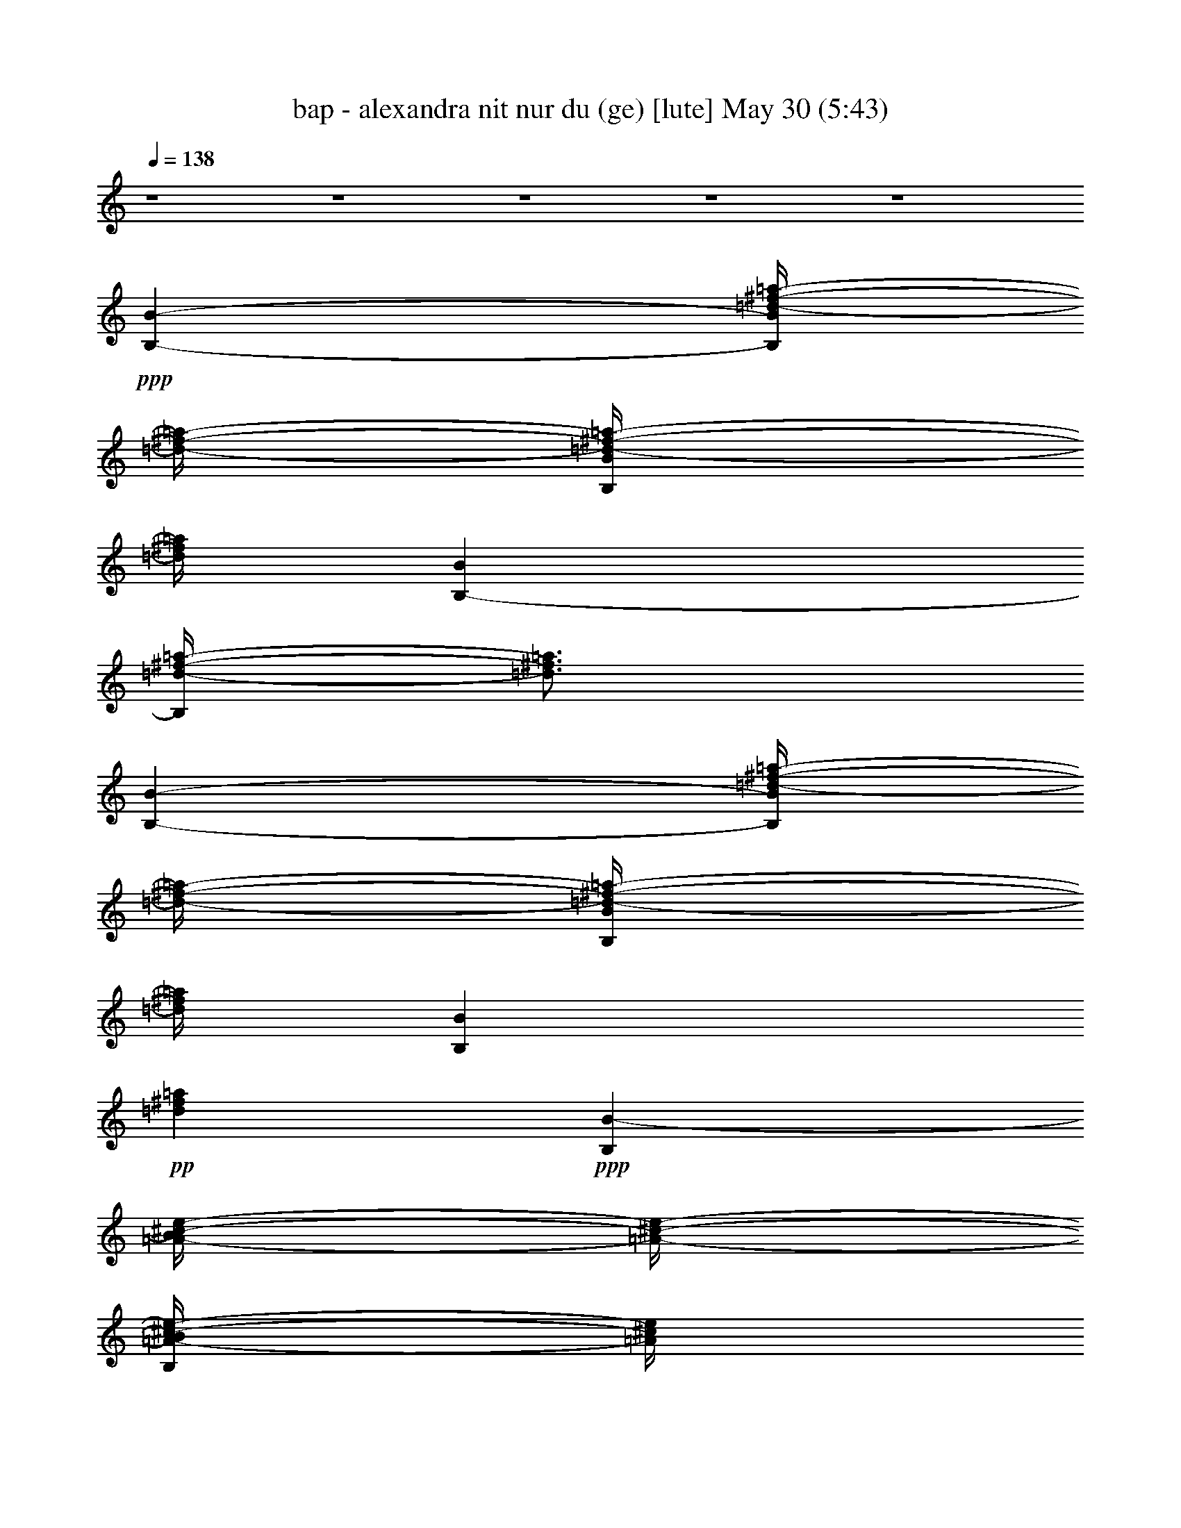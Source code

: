 % bap - alexandra nit nur du (ge) 
% conversion by foolou 
% http://fefeconv.mirar.org/?filter_user=foolou&view=all 
% 30 May 19:57 
% using Firefern's ABC converter 
% 
% Artist: 
% Mood: unknown 
% 
% Playing multipart files: 
% /play <filename> <part> sync 
% example: 
% pippin does: /play weargreen 2 sync 
% samwise does: /play weargreen 3 sync 
% pippin does: /playstart 
% 
% If you want to play a solo piece, skip the sync and it will start without /playstart. 
% 
% 
% Recommended solo or ensemble configurations (instrument/file): 
% 

X:1 
T: bap - alexandra nit nur du (ge) [lute] May 30 (5:43) 
Z: Transcribed by Firefern's ABC sequencer 
% Transcribed for Lord of the Rings Online playing 
% Transpose: 0 (0 octaves) 
% Tempo factor: 100% 
L: 1/4 
K: C 
Q: 1/4=138 
z4 z4 z4 z4 z4 
+ppp+ [B,-B-] 
[B,/4B/4=d/4-^f/4-=a/4-] 
[=d/4-^f/4-=a/4-] 
[B,/4B/4=d/4-^f/4-=a/4-] 
[=d/4^f/4=a/4] 
[B,-B] 
[B,/4=d/4-^f/4-=a/4-] 
[=d3/4^f3/4=a3/4] 
[B,-B-] 
[B,/4B/4=d/4-^f/4-=a/4-] 
[=d/4-^f/4-=a/4-] 
[B,/4B/4=d/4-^f/4-=a/4-] 
[=d/4^f/4=a/4] 
[B,B] 
+pp+ [=d^f=a] 
+ppp+ [B,B-] 
[=A/4-B/4^c/4-e/4-] 
[=A/4-^c/4-e/4-] 
[B,/4=A/4-B/4^c/4-e/4-] 
[=A/4^c/4e/4] 
[B,B] 
[=A^ce] 
[B,-B-] 
[B,/4=A/4-B/4^c/4-e/4-] 
[=A/4-^c/4-e/4-] 
[B,/4=A/4-B/4^c/4-e/4-] 
[=A/4^c/4e/4] 
[B,/2-B/2] 
[B,/2^F/2] 
[=A/2^c/2-e/2-] 
[=A/2^c/2e/2] 
[B,-B-] 
[B,/4B/4=d/4-^f/4-=a/4-] 
[=d/4-^f/4-=a/4-] 
[B,/4B/4=d/4-^f/4-=a/4-] 
[=d/4^f/4=a/4] 
[B,-B] 
[B,/4=d/4-^f/4-=a/4-] 
[=d3/4^f3/4=a3/4] 
[B,-B-] 
[B,/4B/4=d/4-^f/4-=a/4-] 
[=d/4-^f/4-=a/4-] 
[B,/4B/4=d/4-^f/4-=a/4-] 
[=d/4^f/4=a/4] 
[B,B] 
+pp+ [=d^f=a] 
+ppp+ [B,B-] 
[=A/4-B/4^c/4-e/4-] 
[=A/4-^c/4-e/4-] 
[B,/4=A/4-B/4^c/4-e/4-] 
[=A/4^c/4e/4] 
[B,B] 
[=A^ce] 
[B,-B-] 
[B,/4=A/4-B/4^c/4-e/4-] 
[=A/4-^c/4-e/4-] 
[B,/4=A/4-B/4^c/4-e/4-] 
[=A/4^c/4e/4] 
[B,/2-B/2] 
[B,/2^F/2] 
[=A/2^c/2-e/2-] 
[=A/2^c/2e/2] 
[B,-B-] 
[B,/4B/4=d/4-^f/4-=a/4-] 
[=d/4-^f/4-=a/4-] 
[B,/4B/4=d/4-^f/4-=a/4-] 
[=d/4^f/4=a/4] 
[B,-B] 
[B,/4=d/4-^f/4-=a/4-] 
[=d3/4^f3/4=a3/4] 
[B,-B-] 
[B,/4B/4=d/4-^f/4-=a/4-] 
[=d/4-^f/4-=a/4-] 
[B,/4B/4=d/4-^f/4-=a/4-] 
[=d/4^f/4=a/4] 
[B,B] 
+pp+ [=d^f=a] 
+ppp+ [=A,=A] 
[=A/2^c/2-e/2-] 
[=A,/4=A/4-^c/4-e/4-] 
[=A/4^c/4e/4] 
[=A,=A] 
[=A^ce] 
[=A,-=A] 
[=A,/4=A/4-^c/4-e/4-] 
[=A/4^c/4-e/4-] 
[=A,/4=A/4-^c/4-e/4-] 
[=A/4^c/4e/4] 
[=A,/2-=A/2] 
[=A,/2^F/2] 
[=A/2^c/2-e/2-] 
[=A/2^c/2e/2] 
[B,-B-] 
[B,/4B/4=d/4-^f/4-=a/4-] 
[=d/4-^f/4-=a/4-] 
[B,/4B/4=d/4-^f/4-=a/4-] 
[=d/4^f/4=a/4] 
[B,-B] 
[B,/4=d/4-^f/4-=a/4-] 
[=d3/4^f3/4=a3/4] 
[B,-B-] 
[B,/4B/4=d/4-^f/4-=a/4-] 
[=d/4-^f/4-=a/4-] 
[B,/4B/4=d/4-^f/4-=a/4-] 
[=d/4^f/4=a/4] 
[B,B] 
+pp+ [=d^f=a] 
+ppp+ [=A,=A] 
[=A/2^c/2-e/2-] 
[=A,/4=A/4-^c/4-e/4-] 
[=A/4^c/4e/4] 
[=A,=A] 
[=A^ce] 
[=A,-=A] 
[=A,/4=A/4-^c/4-e/4-] 
[=A/4^c/4-e/4-] 
[=A,/4=A/4-^c/4-e/4-] 
[=A/4^c/4e/4] 
[=A,/2-=A/2] 
[=A,/2^F/2] 
[=A/2^c/2-e/2-] 
[=A/2^c/2e/2] 
[B,-B] 
[B,/4=G/4-B/4-=d/4-] 
[=G/4-B/4=d/4-] 
[B,/4=G/4B/4=d/4-] 
=d/4 
[B,B] 
[=GB=d-] 
[B,/4-B/4-=d/4] 
[B,3/4B3/4] 
[=G/2-B/2=d/2-] 
[B,/4=G/4-B/4-=d/4-] 
[=G/4B/4=d/4] 
[B,/2-B/2] 
[B,/2^F/2] 
[=G/4-=A/4B/4-=d/4-] 
[=G/4-B/4-=d/4-] 
[=G/2=A/2B/2=d/2] 
[B,B] 
[B/2=d/2-^f/2-] 
[B,/4B/4-=d/4-^f/4-] 
[B/4=d/4^f/4] 
[B,B] 
[B=d^f] 
[B,B] 
[B/2=d/2-^f/2-] 
[B,/4B/4=d/4^f/4] 
z/4 
[B,/2-B/2] 
[B,/2=d/2] 
[B^c=d^f] 
+pp+ =G5/4 
z/4 
+ppp+ =G/4 
z/4 
=G 
z 
+pp+ =G5/4 
z/4 
+ppp+ =G/4 
z/4 
=G 
z 
=A5/4 
z/4 
=A/4 
z/4 
=A 
z 
+pp+ =A5/4 
z/4 
+ppp+ =A/4 
z/4 
+pp+ =A2 
+ppp+ [B,-B-] 
[B,/4B/4=d/4-^f/4-=a/4-] 
[=d/4-^f/4-=a/4-] 
[B,/4B/4=d/4-^f/4-=a/4-] 
[=d/4^f/4=a/4] 
[B,-B] 
[B,/4=d/4-^f/4-=a/4-] 
[=d3/4^f3/4=a3/4] 
[B,-B-] 
[B,/4B/4=d/4-^f/4-=a/4-] 
[=d/4-^f/4-=a/4-] 
[B,/4B/4=d/4-^f/4-=a/4-] 
[=d/4^f/4=a/4] 
[B,B] 
+pp+ [=d^f=a] 
+ppp+ [B,B-] 
[=A/4-B/4^c/4-e/4-] 
[=A/4-^c/4-e/4-] 
[B,/4=A/4-B/4^c/4-e/4-] 
[=A/4^c/4e/4] 
[B,B] 
[=A^ce] 
[B,-B-] 
[B,/4=A/4-B/4^c/4-e/4-] 
[=A/4-^c/4-e/4-] 
[B,/4=A/4-B/4^c/4-e/4-] 
[=A/4^c/4e/4] 
[B,/2-B/2] 
[B,/2^F/2] 
[=A/2^c/2-e/2-] 
[=A/2^c/2e/2] 
[B,-B-] 
[B,/4B/4=d/4-^f/4-=a/4-] 
[=d/4-^f/4-=a/4-] 
[B,/4B/4=d/4-^f/4-=a/4-] 
[=d/4^f/4=a/4] 
[B,-B] 
[B,/4=d/4-^f/4-=a/4-] 
[=d3/4^f3/4=a3/4] 
[B,-B-] 
[B,/4B/4=d/4-^f/4-=a/4-] 
[=d/4-^f/4-=a/4-] 
[B,/4B/4=d/4-^f/4-=a/4-] 
[=d/4^f/4=a/4] 
[B,B] 
+pp+ [=d^f=a] 
+ppp+ [B,B-] 
[=A/4-B/4^c/4-e/4-] 
[=A/4-^c/4-e/4-] 
[B,/4=A/4-B/4^c/4-e/4-] 
[=A/4^c/4e/4] 
[B,B] 
[=A^ce] 
[B,-B-] 
[B,/4=A/4-B/4^c/4-e/4-] 
[=A/4-^c/4-e/4-] 
[B,/4=A/4-B/4^c/4-e/4-] 
[=A/4^c/4e/4] 
[B,/2-B/2] 
[B,/2^F/2] 
[=A/2^c/2-e/2-] 
[=A/2^c/2e/2] 
[B,-B-] 
[B,/4B/4=d/4-^f/4-=a/4-] 
[=d/4-^f/4-=a/4-] 
[B,/4B/4=d/4-^f/4-=a/4-] 
[=d/4^f/4=a/4] 
[B,-B] 
[B,/4=d/4-^f/4-=a/4-] 
[=d3/4^f3/4=a3/4] 
[B,-B-] 
[B,/4B/4=d/4-^f/4-=a/4-] 
[=d/4-^f/4-=a/4-] 
[B,/4B/4=d/4-^f/4-=a/4-] 
[=d/4^f/4=a/4] 
[B,B] 
+pp+ [=d^f=a] 
+ppp+ [=A,=A] 
[=A/2^c/2-e/2-] 
[=A,/4=A/4-^c/4-e/4-] 
[=A/4^c/4e/4] 
[=A,=A] 
[=A^ce] 
[=A,-=A] 
[=A,/4=A/4-^c/4-e/4-] 
[=A/4^c/4-e/4-] 
[=A,/4=A/4-^c/4-e/4-] 
[=A/4^c/4e/4] 
[=A,/2-=A/2] 
[=A,/2^F/2] 
[=A/2^c/2-e/2-] 
[=A/2^c/2e/2] 
[B,-B-] 
[B,/4B/4=d/4-^f/4-=a/4-] 
[=d/4-^f/4-=a/4-] 
[B,/4B/4=d/4-^f/4-=a/4-] 
[=d/4^f/4=a/4] 
[B,-B] 
[B,/4=d/4-^f/4-=a/4-] 
[=d3/4^f3/4=a3/4] 
[B,-B-] 
[B,/4B/4=d/4-^f/4-=a/4-] 
[=d/4-^f/4-=a/4-] 
[B,/4B/4=d/4-^f/4-=a/4-] 
[=d/4^f/4=a/4] 
[B,B] 
+pp+ [=d^f=a] 
+ppp+ [=A,=A] 
[=A/2^c/2-e/2-] 
[=A,/4=A/4-^c/4-e/4-] 
[=A/4^c/4e/4] 
[=A,=A] 
[=A^ce] 
[=A,-=A] 
[=A,/4=A/4-^c/4-e/4-] 
[=A/4^c/4-e/4-] 
[=A,/4=A/4-^c/4-e/4-] 
[=A/4^c/4e/4] 
[=A,/2-=A/2] 
[=A,/2^F/2] 
[=A/2^c/2-e/2-] 
[=A/2^c/2e/2] 
[B,-B] 
[B,/4=G/4-B/4-=d/4-] 
[=G/4-B/4=d/4-] 
[B,/4=G/4B/4=d/4-] 
=d/4 
[B,B] 
[=GB=d-] 
[B,/4-B/4-=d/4] 
[B,3/4B3/4] 
[=G/2-B/2=d/2-] 
[B,/4=G/4-B/4-=d/4-] 
[=G/4B/4=d/4] 
[B,/2-B/2] 
[B,/2^F/2] 
[=G/4-=A/4B/4-=d/4-] 
[=G/4-B/4-=d/4-] 
[=G/2=A/2B/2=d/2] 
[B,B] 
[B/2=d/2-^f/2-] 
[B,/4B/4-=d/4-^f/4-] 
[B/4=d/4^f/4] 
[B,B] 
[B=d^f] 
[B,B] 
[B/2=d/2-^f/2-] 
[B,/4B/4=d/4^f/4] 
z/4 
[B,/2-B/2] 
[B,/2=d/2] 
[B^c=d^f] 
+pp+ =G5/4 
z/4 
+ppp+ =G/4 
z/4 
=G 
z 
+pp+ =G5/4 
z/4 
+ppp+ =G/4 
z/4 
=G 
z 
=A5/4 
z/4 
=A/4 
z/4 
=A 
z 
+pp+ =A5/4 
z/4 
+ppp+ =A/4 
z/4 
+pp+ =A2 
+ppp+ [=A3/2-=d3/2^f3/2-] 
[=A/2-=d/2^f/2-] 
[=A=d-^f-] 
[=A3/4-=d3/4^f3/4] 
=A/4 
[=d3/2^f3/2-=a3/2-] 
[=d/2^f/2-=a/2-] 
[=d/2-^f/2-=a/2-] 
[=A/4-=d/4^f/4=a/4] 
=A/4 
+pp+ [=A/2=d/2-^f/2-] 
[=A/4-=d/4^f/4] 
=A/4 
[B3/2=d3/2-^f3/2-] 
[B/2=d/2-^f/2-] 
[B/2-=d/2-^f/2-] 
[^F/2B/2-=d/2-^f/2-] 
[=A/2B/2-=d/2-^f/2-] 
[^F/2B/2=d/2-^f/2-] 
[B3/2=d3/2-^f3/2-] 
[B/2=d/2-^f/2-] 
[B3/4=d3/4^f3/4] 
z/4 
[B/2-=d/2-^f/2-] 
[=A/4-B/4=d/4^f/4] 
=A/4 
+ppp+ [=G3/2B3/2-=d3/2-=g3/2-] 
[=G/4B/4-=d/4-=g/4-] 
[B/4-=d/4-=g/4-] 
[=G3/2-B3/2-=d3/2=g3/2-] 
[=G/4-B/4=g/4] 
=G/4 
[=A5/4^c5/4-e5/4-=a5/4-] 
[^c/4-e/4-=a/4-] 
[=A/2^c/2-e/2-=a/2-] 
[=A3/2-^c3/2e3/2-=a3/2] 
[=A/4-e/4] 
=A/4 
[=G31/4-B31/4=d31/4=g31/4] 
=G/4 
[=A31/4-^c31/4e31/4=a31/4-] 
[=A/4=a/4] 
[B,3/4-=d3/4^f3/4=a3/4] 
B,/4- 
[B,/2-=d/2^f/2=a/2] 
B,/2- 
[B,/2-=d/2^f/2=a/2] 
B,/2- 
[B,/2-=d/2^f/2=a/2] 
B,/2 
[=d/2^f/2=a/2] 
E,/2 
[=d/2^f/2=a/2] 
^F,/2 
[=d/2^f/2=a/2] 
=A,/2 
[=d/2^f/2=a/2] 
^F,/2 
[=d/4^f/4=a/4] 
z/4 
B,/2 
[B,/2B/2-] 
B/4 
z/4 
[=A3/4^c3/4e3/4] 
z/4 
[=A/2^c/2e/2] 
z/2 
[=A/2^c/2e/2] 
E,/2 
[=A/2^c/2e/2] 
^F,/2 
[=A/2^c/2e/2] 
=A,/2 
[=A/2^c/2e/2] 
^F,/2 
[=A/2^c/2e/2] 
[^C,/4B,/4-] 
B,/4 
[B,/2B/2-] 
B/2 
[=d/2^f/2=a/2] 
z/2 
[=d/2^f/2=a/2] 
z/2 
[=d/2^f/2=a/2] 
[E,/2E/2-] 
[E/4=d/4-^f/4-=a/4-] 
[=d/4^f/4=a/4] 
[^F,/2^F/2-] 
[^F/4=d/4-^f/4-=a/4-] 
[=d/4^f/4=a/4] 
[=A,/2=A/2-] 
[=A/4=d/4-^f/4-=a/4-] 
[=d/4^f/4=a/4] 
[^F,/2^F/2-] 
[^F/4=d/4-^f/4=a/4] 
+ppp+ =d/4 
+ppp+ [=C,/4B,/4-] 
B,/4 
[=A,/2=A/2-] 
=A/2 
[=A/2^c/2-e/2] 
^c/4 
z/4 
[=A/2^c/2-e/2-] 
[^c/4e/4] 
z/4 
[=A/2^c/2e/2] 
[E,/2E/2-] 
[E/4=A/4-^c/4-e/4-] 
[=A/4^c/4e/4] 
[^F,/2^F/2-] 
[^F/4=A/4-^c/4-e/4-] 
[=A/4^c/4e/4] 
[=A,/2=A/2] 
[=A/2^c/2e/2] 
[^F,/2^F/2-] 
[^F/4=A/4-^c/4-e/4-] 
[=A/4^c/4e/4] 
[^C,/4B,/4-] 
B,/4 
[B,/2B/2-] 
B/2 
[=d/2^f/2=a/2] 
z/2 
[=d/2^f/2=a/2] 
z/2 
[=d/2^f/2=a/2] 
[E,/2E/2-] 
[E/4=d/4-^f/4-=a/4-] 
[=d/4^f/4=a/4] 
[^F,/2^F/2-] 
[^F/4=d/4-^f/4-=a/4-] 
[=d/4^f/4=a/4] 
[=A,/2=A/2-] 
[=A/4=d/4-^f/4-=a/4-] 
[=d/4^f/4=a/4] 
[^F,/2^F/2-] 
[^F/4=d/4-^f/4=a/4] 
+ppp+ =d/4 
+ppp+ [=C,/4B,/4-] 
B,/4 
[=A,/2=A/2-] 
=A/2 
[=A/2^c/2-e/2] 
^c/4 
z/4 
[=A/2^c/2-e/2-] 
[^c/4e/4] 
z/4 
[=A/2^c/2e/2] 
[E,/2E/2-] 
[E/4=A/4-^c/4-e/4-] 
[=A/4^c/4e/4] 
[^F,/2^F/2-] 
[^F/4=A/4-^c/4-e/4-] 
[=A/4^c/4e/4] 
[=A,/2=A/2] 
[=A/2^c/2e/2] 
[^F,/2^F/2-] 
[^F/4=A/4-^c/4-e/4-] 
[=A/4^c/4e/4] 
[^C,/4B,/4-] 
B,/4 
[B,/2B/2-] 
B/2 
[=G/2B/2=d/2] 
z/2 
[=G/2B/2=d/2] 
z/2 
[=G/2B/2=d/2] 
[E,/2E/2-] 
[E/4=G/4-B/4-=d/4-] 
[=G/4B/4=d/4] 
[^F,/2^F/2-] 
[^F/4=G/4-B/4-=d/4-] 
[=G/4B/4=d/4] 
[=A,/2=A/2-] 
[=G/4-=A/4B/4-=d/4-] 
[=G/4B/4=d/4] 
[^F,/2^F/2-] 
[^F/4=G/4-B/4=d/4] 
+ppp+ =G/4 
+ppp+ [=C,/4B,/4-] 
B,/4 
[B,/2B/2-] 
B/2 
[B/2=d/2-^f/2] 
=d/4 
z/4 
[B/2=d/2^f/2-] 
^f/4 
z/4 
[B/2=d/2^f/2] 
[E,/2E/2-] 
[E/4B/4-=d/4-^f/4-] 
[B/4=d/4^f/4] 
[^F,/2^F/2-] 
[^F/4B/4-=d/4-^f/4-] 
[B/4=d/4^f/4] 
[=A,/2=A/2-] 
[=A/4B/4-=d/4-^f/4-] 
[B/4-=d/4-^f/4-] 
[^F,/2^F/2-B/2=d/2^f/2] 
^F/4 
z3/4 
[=G/2-B/2=d/2=g/2-] 
[=G/4=g/4] 
z/4 
[=G/2B/2=d/2=g/2-] 
=g/4 
z/4 
[=G/2-B/2=d/2=g/2] 
=G/4 
z/4 
[=G3/4B3/4=d3/4=g3/4] 
z/4 
[=G/2-B/2=d/2=g/2] 
=G/4 
z/4 
[=G/2-B/2=d/2=g/2] 
=G/4 
z/4 
[=G/2-B/2=d/2=g/2] 
=G/4 
z/4 
[=A/2^c/2e/2-=a/2] 
e/4 
z/4 
[=A/2-^c/2e/2-=a/2] 
[=A/4e/4] 
z/4 
[=A/2-^c/2e/2-=a/2] 
[=A/4e/4] 
z/4 
[=A/2-^c/2e/2=a/2] 
=A/4 
z/4 
[=A/2-^c/2e/2-=a/2] 
[=A/4e/4] 
z/4 
[=A/2-^c/2e/2=a/2] 
=A/4 
z/4 
[=A/2-^c/2e/2-=a/2-] 
[=A/4e/4=a/4] 
z/4 
[=A/4-^c/4-^d/4e/4-=a/4-] 
[=A/4-^c/4e/4-=a/4] 
[=A/4e/4] 
z/4 
[=A3/2-=d3/2^f3/2-] 
[=A/2-=d/2^f/2-] 
[=A=d-^f-] 
[=A3/4-=d3/4^f3/4] 
=A/4 
[=d3/2^f3/2-=a3/2-] 
[=d/2^f/2-=a/2-] 
[=d/2-^f/2-=a/2-] 
[=A/4-=d/4^f/4=a/4] 
=A/4 
+pp+ [=A/2=d/2-^f/2-] 
[=A/4-=d/4^f/4] 
=A/4 
[B3/2=d3/2-^f3/2-] 
[B/2=d/2-^f/2-] 
[B/2-=d/2-^f/2-] 
[^F/2B/2-=d/2-^f/2-] 
[=A/2B/2-=d/2-^f/2-] 
[^F/2B/2=d/2-^f/2-] 
[B3/2=d3/2-^f3/2-] 
[B/2=d/2-^f/2-] 
[B3/4=d3/4^f3/4] 
z/4 
[B/2-=d/2-^f/2-] 
[=A/4-B/4=d/4^f/4] 
=A/4 
+ppp+ [=G3/2B3/2-=d3/2-=g3/2-] 
[=G/4B/4-=d/4-=g/4-] 
[B/4-=d/4-=g/4-] 
[=G3/2-B3/2-=d3/2=g3/2-] 
[=G/4-B/4=g/4] 
=G/4 
[=A5/4^c5/4-e5/4-=a5/4-] 
[^c/4-e/4-=a/4-] 
[=A/2^c/2-e/2-=a/2-] 
[=A3/2-^c3/2e3/2-=a3/2] 
[=A/4-e/4] 
=A/4 
[=G31/4-B31/4=d31/4=g31/4] 
=G/4 
[=A31/4-^c31/4e31/4=a31/4-] 
[=A/4=a/4] 
[=G,13/4-=G13/4-B13/4=d13/4-^f13/4-] 
[=G,/4-=G/4-=d/4-^f/4-] 
[=G,11/4-=G11/4-B11/4=d11/4-^f11/4-] 
[=G,/4-=G/4-=d/4^f/4-] 
[=G,/2-=G/2-B/2-^f/2-] 
[=G,/4-=G/4-B/4=d/4-^f/4-] 
[=G,/4-=G/4-=d/4-^f/4] 
[=G,/4-=G/4-B/4=d/4-] 
[=G,/4=G/4=d/4] 
+ppp+ [=A,5/2=A5/2-^c5/2-e5/2-] 
[=A5/2-^c5/2-e5/2-] 
+ppp+ [=A/2-^c/2-=d/2-e/2b/2] 
[=A/4-^c/4=d/4-=a/4-] 
[=A3/4-=d3/4=a3/4] 
[=A/2-^f/2] 
[=A/2-e/2] 
+ppp+ [=A/2=d/2] 
+ppp+ [=G,9/2-=G9/2-B9/2=d9/2-] 
[=G,/4-=G/4-=d/4] 
[=G,/4-=G/4-] 
[=G,/2-=G/2-B/2-] 
[=G,-=G-B-=d-] 
[=G,/4-=G/4-B/4-=d/4e/4-] 
[=G,/4-=G/4-B/4-e/4-] 
[=G,/2-^F/2-=G/2B/2e/2-] 
[=G,/2^F/2e/2] 
[=A,4-E4=A4-^c4-] 
[=A,/4-=A/4-^c/4] 
[=A,3/4-=A3/4-] 
[=A,/4-=A/4-=d/4] 
[=A,/4-=A/4] 
[=A,-E-=d] 
[=A,/2-E/2^c/2-] 
[=A,^F^c] 
[=G9/4-=d9/4-=g9/4-b9/4] 
[=G/4-=d/4-=g/4-] 
[=G3/4-=d3/4-=g3/4b3/4-] 
[=G/4-=d/4-b/4-] 
[=G3/2-=d3/2-=g3/2-b3/2-] 
[=G/2-B/2-=d/2=g/2-b/2-] 
[=G-B-=d-=gb] 
[=G/4-B/4-=d/4e/4-] 
[=G/2B/2-e/2-] 
[B/4e/4-] 
[=G/2e/2] 
[E5/2-=A5/2-^c5/2-] 
[E3/2-=A3/2^c3/2-=a3/2-] 
[E/4=A/4-^c/4=a/4-] 
[=A3/4-=a3/4] 
+ppp+ [=A/2=d/2-] 
+ppp+ [=de-] 
[e/2-=a/2-] 
[=d/2-e/2=a/2-] 
[=d/4-=a/4] 
=d/4 
[=G,3/2-=G3/2B3/2-=d3/2^f3/2-] 
[=G,3/2-B3/2-=d3/2-^f3/2-] 
[=G,/4-B/4-=d/4-^f/4-b/4] 
[=G,/4-B/4-=d/4-^f/4-] 
[=G,3/4-=G3/4-B3/4-=d3/4^f3/4-b3/4-] 
[=G,3/4-=G3/4-B3/4-^f3/4b3/4] 
[=G,/4-=G/4-B/4-e/4] 
[=G,/4-=G/4-B/4-] 
[=G,-=G-B-e-] 
[=G,3/4-=G3/4B3/4-e3/4-^f3/4-] 
[=G,/4-B/4-e/4-^f/4-] 
[=G,/4-=G/4-B/4e/4^f/4] 
[=G,/4=G/4] 
[=A,2=A2-^c2-e2] 
[=A2-^c2-e2-] 
[=A/2-^c/2-=d/2-e/2-] 
[=A-^c=de-=a-] 
[=A/4-^c/4-e/4=a/4-] 
[=A/4-^c/4-=a/4-] 
[=A3/2-^c3/2-e3/2=a3/2] 
[=A/2^c/2] 
[=G3/2-B3/2-=d3/2^f3/2-] 
[=G2B2-=d2-^f2-] 
[=G3/4-B3/4=d3/4-^f3/4-] 
[=G/4-=d/4^f/4-] 
[=G/2-B/2^f/2] 
+ppp+ [=G/4-=d/4] 
=G/4- 
[=G-e=a-] 
[=G=d-=a-] 
[=G/4-=d/4-=a/4] 
[=G/4=d/4] 
[=A2-^c2-e2] 
[=A3/2^c3/2-e3/2-] 
[=A/2-^c/2-e/2] 
+ppp+ [=A-^c-^f-] 
[=A/4-^c/4-e/4-^f/4] 
+ppp+ [=A/4-^c/4-e/4] 
[=A/2-^c/2-e/2-] 
[=A^c=de-] 
[^c/4-e/4] 
^c3/4 
+ppp+ [=G,3/2-=G3/2B3/2-=d3/2^f3/2-] 
[=G,2-B2-=d2-^f2-] 
[=G,3/4-=G3/4-B3/4=d3/4-^f3/4-] 
[=G,/4-=G/4-=d/4^f/4] 
[=G,/2-=G/2-B/2-] 
[=G,/2-=G/2B/2-=d/2] 
[=G,-B-=d-e] 
[=G,/2-B/2-=d/2-^f/2-] 
[=G,3/4-=G3/4-B3/4=d3/4^f3/4-] 
[=G,/4=G/4^f/4] 
[=A,2-=A2-^c2-e2] 
[=A,3/2-=A3/2^c3/2e3/2-] 
[=A,/2-e/2] 
[=A,/2-=A/2-] 
[=A,/2-=A/2-e/2-=a/2] 
[=A,/2-=A/2e/2b/2] 
[=A,-=d-e-] 
[=A,/2-=d/2e/2-=a/2-] 
[=A,/4^c/4-e/4-=a/4-] 
[^c/2e/2-=a/2-] 
[e/4=a/4] 
[=G3/2-B3/2-=d3/2^f3/2-] 
[=G5/4B5/4=d5/4-^f5/4-] 
[=d/4-^f/4-] 
[=G/2=d/2-^f/2-] 
[=GB-=d-^f-] 
[=G/4-B/4-=d/4^f/4-] 
[=G/4-B/4-^f/4] 
[=G/2B/2-=d/2-] 
[=G3/2-B3/2-=d3/2-^f3/2-] 
[^F3/4-=G3/4B3/4=d3/4^f3/4] 
^F/4 
[=A,2-=A2-^c2-e2] 
[=A,/2-=A/2-^c/2-e/2-] 
[=A,3/4-=A3/4-^c3/4e3/4-=a3/4-] 
[=A,/4-=A/4-e/4-=a/4-] 
[=A,/2-=A/2=d/2-e/2-=a/2-] 
[=A,-=A-=d-e-=a-] 
[=A,/2-=A/2-B/2=d/2-e/2-=a/2-] 
[=A,/2-=A/2-^c/2=d/2-e/2=a/2-] 
[=A,/2-=A/2-=d/2e/2-=a/2-] 
[=A,/2-=A/2-^c/2-e/2-=a/2-] 
[=A,/2=A/2-^c/2-e/2-^f/2-=a/2] 
[=A/4^c/4e/4^f/4-] 
^f/4 
[=G,3/2-=G3/2-B3/2-=d3/2^f3/2-] 
[=G,2-=G2B2-=d2-^f2-] 
[=G,-=GB=d-^f-] 
[=G,/4-=G/4-=d/4^f/4-] 
[=G,/4-=G/4-^f/4] 
[=G,/2-=G/2-B/2-] 
[=G,-=G-B-=d-] 
[=G,/2-=G/2B/2-=d/2-^f/2-] 
[=G,/2-=G/2-B/2-=d/2^f/2-] 
[=G,/4=G/4-B/4^f/4-] 
[=G/4^f/4] 
[=A,2-=A2-^c2-e2] 
[=A,3/2-=A3/2^c3/2-e3/2-] 
[=A,-=A-^c-e] 
[=A,-=A-^c-e-=a-] 
[=A,-=A-^c=de-=a-] 
[=A,3/4=A3/4-^c3/4-e3/4-=a3/4-] 
[=A/2^c/2-e/2=a/2] 
^c/4 
[=G,/2-=G/2B/2-=d/2-^f/2-] 
[=G,/2-=G/2B/2-=d/2-^f/2-] 
[=G,/4-=G/4-B/4-=d/4-^f/4] 
[=G,/4-=G/4-B/4-=d/4] 
[=G,3/4-=G3/4-B3/4=d3/4-^f3/4-] 
[=G,/4-=G/4-=d/4-^f/4-] 
[=G,/4-=G/4B/4-=d/4-^f/4-] 
[=G,/4-B/4-=d/4-^f/4-] 
[=G,/2-=G/2B/2-=d/2^f/2-] 
[=G,-=GB=d^f-] 
[=G,/2-=G/2-B/2-^f/2] 
[=G,/2-=G/2-B/2-=d/2] 
[=G,/2-=G/2B/2-=d/2-^f/2-] 
[=G,/2-B/2-=d/2-^f/2-] 
[=G,/4-=G/4-B/4-=d/4-^f/4] 
[=G,/4-=G/4B/4-=d/4-] 
[=G,/2-=G/2-B/2=d/2^f/2-] 
[=G,/2=G/2^f/2] 
[=A,-=A^c-e-] 
[=A,/2-=A/2-^c/2-e/2] 
[=A,3/4-=A3/4^c3/4-e3/4-=a3/4-] 
[=A,/4-^c/4e/4-=a/4-] 
[=A,/2-=A/2-e/2-=a/2-] 
[=A,/4-=A/4-=d/4-e/4=a/4-] 
[=A,/4-=A/4-=d/4-=a/4-] 
[=A,3/4-=A3/4^c3/4-=d3/4-e3/4-=a3/4-] 
[=A,/4-^c/4=d/4e/4-=a/4-] 
[=A,/2-=A/2-^c/2-e/2-=a/2] 
[=A,/2-=A/2-^c/2-e/2-] 
[=A,/4-=A/4^c/4-e/4-=a/4-] 
[=A,/4-^c/4-e/4-=a/4-] 
[=A,/4=A/4-B/4-^c/4-e/4-=a/4-] 
[=A/4B/4-^c/4-e/4-=a/4-] 
[=A,/2-B/2^c/2-e/2-=a/2-] 
[=A,/4=A/4-^c/4-e/4-=a/4-] 
[=A/2-^c/2e/2=a/2] 
=A/4 
[=G,-=GB-=d^f] 
[=G,/2-=G/2-B/2-=d/2-] 
[=G,/2-=G/2B/2-=d/2-^f/2-] 
[=G,/2-=G/2B/2=d/2-^f/2-] 
[=G,/2-=G/2-=d/2^f/2] 
[=G,/2-=G/2-B/2-] 
[=G,-=G-B-=d^f-] 
[=G,3/4-=G3/4B3/4-=d3/4-^f3/4-] 
[=G,/4-B/4-=d/4-^f/4-] 
[=G,/2-=G/2B/2-=d/2-^f/2] 
[=G,-=G-B-=d-] 
[=G,/2-=G/2-B/2-=d/2^f/2-] 
[=G,/4=G/4-B/4^f/4-] 
[=G/4-^f/4] 
[=A,/4-=G/4=A/4-^c/4-e/4-] 
[=A,3/4-=A3/4^c3/4-e3/4] 
[=A,/4-=A/4-^c/4e/4-] 
[=A,/4-=A/4-e/4] 
[=A,/2-=A/2^c/2-e/2-=a/2-] 
[=A,/2-=A/2^c/2-e/2-=a/2-] 
[=A,/2-=A/2-^c/2-e/2=a/2-] 
[=A,/4-=A/4^c/4-e/4-=a/4-] 
[=A,/4-^c/4e/4-=a/4] 
[=A,3/4-=A3/4^c3/4-e3/4-=a3/4-] 
[=A,/4-^c/4-e/4-=a/4-] 
[=A,/2-=A/2^c/2e/2-=a/2-] 
[=A,/2-^c/2-e/2-=a/2] 
[=A,/4-=A/4-^c/4-e/4] 
[=A,/4-=A/4-^c/4-] 
[=A,/2-=A/2^c/2-=d/2e/2-=a/2-] 
[=A,/4=A/4-^c/4-e/4-=a/4-] 
[=A/4^c/4-e/4=a/4-] 
[=A,/2=A/2^c/2-e/2-=a/2-] 
[=A/4-^c/4e/4=a/4] 
=A/4 
[=G,-=GB-=d^f-] 
[=G,/4-=G/4B/4-=d/4-^f/4-] 
[=G,/4-B/4-=d/4-^f/4-] 
[=G,/2=G/2B/2-=d/2-^f/2-] 
[=G/2-B/2-=d/2-^f/2-] 
[=G,/2-=G/2B/2-=d/2^f/2-] 
[=G,/4-B/4-=d/4-^f/4] 
[=G,/4-=G/4B/4-=d/4-] 
[=G,3/2-=G3/2B3/2-=d3/2-=g3/2] 
[=G,/2-=G/2-B/2=d/2-] 
[=G,/2-=G/2B/2-=d/2-=g/2-] 
[=G,/2-B/2-=d/2-=g/2-] 
[=G,/2-=G/2-B/2-=d/2=g/2-] 
[=G,/4-=G/4B/4-=d/4-=g/4=a/4-] 
[=G,/4-B/4=d/4=a/4-] 
[=G,/4e/4-=a/4-] 
[e/4=a/4] 
[=A,-=A^c-e] 
[=A,/4-=A/4-^c/4e/4-] 
[=A,/4-=A/4-e/4] 
[=A,/2-=A/2-^c/2e/2-=a/2-] 
[=A,/2-=A/2-^c/2-e/2-=a/2-] 
[=A,/2-=A/2-^c/2-=d/2e/2=a/2-] 
[=A,/4-=A/4^c/4-e/4-=a/4-] 
[=A,/4-^c/4-e/4-=a/4-] 
[=A,-^c-e^f=a-] 
[=A,3/4-=A3/4-^c3/4e3/4-=a3/4] 
[=A,/4-=A/4-e/4] 
[=A,-=A-^c-e^f=a-] 
[=A,/2-=A/2-^c/2-e/2-=a/2-] 
[=A,/4-=A/4^c/4-=d/4-e/4-=a/4-] 
[=A,/4^c/4=d/4e/4=a/4] 
e/2 
[=G,-=GB-=d=g-] 
+pp+ [=G,/4=G/4-B/4-=d/4-=g/4-] 
[=G/4-B/4=d/4-=g/4] 
[=G,/2-=G/2=d/2] 
+ppp+ [=G,/4-=G/4-B/4=d/4=g/4] 
[=G,/4-=G/4-] 
[=G,/4-=G/4-B/4=d/4-=g/4-] 
[=G,/4-=G/4=d/4=g/4] 
[=G,/4-=G/4=d/4-] 
[=G,/4-=d/4] 
[=G,-=G-] 
[=G,/2-=G/2B/2-=d/2=g/2-] 
[=G,/4=G/4-B/4-=d/4-=g/4-] 
[=G/4B/4-=d/4-=g/4-] 
[=G,/2-B/2-=d/2-=g/2-] 
[=G,/2-=G/2-B/2=d/2=g/2-] 
[=G,/4-=G/4-=g/4] 
[=G,/4-=G/4] 
[=G,3/4B3/4=d3/4-=g3/4] 
=d/4 
[=A,3/4-=A3/4-^c3/4e3/4-=a3/4-] 
[=A,/4-=A/4e/4=a/4] 
[=A,/2-=A/2-e/2] 
[=A,/2-=A/2^c/2-e/2-=a/2-] 
[=A,/2-=A/2^c/2-e/2-=a/2-] 
[=A,/2=A/2-^c/2-e/2=a/2-] 
[=A/4^c/4e/4-=a/4] 
e/4 
[=A^ce=a-] 
[=A/4-=a/4] 
=A/4- 
[=A/2^c/2-e/2-b/2-] 
[=A/4^c/4e/4-b/4] 
e/4 
[=A/4-^c/4=d/4-e/4-b/4-] 
[=A/4-=d/4-e/4b/4] 
[=A/4^c/4-=d/4-e/4-=a/4-] 
[^c/4=d/4e/4=a/4-] 
[=A3/4^c3/4=a3/4-] 
=a/4 
[=GB-=d=g-] 
[B/4=d/4-=g/4] 
[=G/4=d/4] 
[=G/2B/2-=d/2-=g/2-] 
[=G/4-B/4=d/4=g/4-] 
[=G/4=g/4-] 
[=G/4-=g/4] 
=G/4- 
[=G/2=d/2] 
[=G=d-=g-=a-] 
[=G/4-=d/4=g/4=a/4] 
=G/4- 
[=G=d-=g-=a-] 
[=G/4-=d/4=g/4=a/4] 
=G/4- 
[=G/2=d/2=g/2-=a/2-] 
[=G/2-=d/2-=g/2-=a/2] 
[=G/2=d/2=g/2] 
[=A^c-e=a-] 
[=A/4-^c/4e/4-=a/4] 
[=A/4-e/4] 
[=A/2^c/2-e/2-=a/2-] 
[=A/2^c/2-e/2-=a/2-] 
[=A/2-^c/2-e/2=a/2-] 
[=A/4^c/4e/4-=a/4] 
e/4 
[=A^ce-=a-] 
[=A/4-e/4=a/4] 
=A/4- 
[=A/4^c/4-e/4-b/4-] 
[^c/4e/4-b/4-] 
[=A/4e/4-b/4] 
e/4 
[=A/4-^c/4=d/4-e/4-b/4-] 
[=A/4-=d/4-e/4b/4] 
[=A/4^c/4-=d/4-e/4-=a/4-] 
[^c/4=d/4e/4-=a/4-] 
[=A3/4-^c3/4e3/4=a3/4-] 
[=A/4=a/4] 
[=GB-=d-=g] 
[=G/4-B/4=d/4=g/4-] 
[=G/4-=g/4] 
[=G/2B/2=d/2=g/2-] 
[=G/2-=g/2] 
[=G/2B/2=d/2=g/2] 
[=G/4=g/4-] 
=g/4 
[=GB=d-=g-] 
[=G/4-=d/4=g/4] 
=G/4- 
[=G/4B/4-=d/4-=g/4-] 
[B/4-=d/4-=g/4-] 
[=G/4B/4-=d/4-=g/4-] 
[B/4=d/4-=g/4-] 
[=G/4-=d/4=g/4-] 
[=G/4-=g/4] 
[=G/2=d/2-=g/2=a/2-] 
[=G/2=d/2-=g/2-=a/2-] 
[=G/4-=d/4=g/4-=a/4] 
[=G/4=g/4] 
+pp+ [=A^ce=a] 
[=A/2-=a/2] 
+ppp+ [=A/2^c/2-e/2-=a/2-] 
+pp+ [=A/4-^c/4e/4=a/4-] 
[=A/4-=a/4] 
[=A/4-^c/4e/4-=a/4-] 
[=A/4e/4=a/4] 
[=A/4=a/4-] 
=a/4 
[=A3/4-^c3/4e3/4=a3/4] 
=A/4- 
[=A/2^c/2-e/2-=a/2-b/2-] 
[=A/2^c/2e/2=a/2-b/2] 
[=A/2=a/2-] 
[=A/4-^c/4e/4=a/4-b/4] 
[=A/4-=a/4] 
[=A/2^c/2-e/2-=a/2-] 
+ppp+ [=A3/4^c3/4-e3/4-=a3/4-] 
[^c/4e/4=a/4] 
[B,3/4-=d3/4^f3/4=a3/4] 
B,/4- 
[B,/2-=d/2^f/2=a/2] 
B,/2- 
[B,/2-=d/2^f/2=a/2] 
B,/2- 
[B,/2-=d/2^f/2=a/2] 
B,/2 
[=d/2^f/2=a/2] 
E,/2 
[=d/2^f/2=a/2] 
^F,/2 
[=d/2^f/2=a/2] 
=A,/2 
[=d/2^f/2=a/2] 
^F,/2 
[=d/4^f/4=a/4] 
z/4 
B,/2 
[B,/2B/2-] 
B/4 
z/4 
[=A3/4^c3/4e3/4] 
z/4 
[=A/2^c/2e/2] 
z/2 
[=A/2^c/2e/2] 
E,/2 
[=A/2^c/2e/2] 
^F,/2 
[=A/2^c/2e/2] 
=A,/2 
[=A/2^c/2e/2] 
^F,/2 
[B,3/4-=d3/4^f3/4=a3/4] 
B,/4- 
[B,/2-=d/2^f/2=a/2] 
B,/2- 
[B,/2-=d/2^f/2=a/2] 
B,/2- 
[B,/2-=d/2^f/2=a/2] 
B,/2 
[=d/2^f/2=a/2] 
E,/2 
[=d/2^f/2=a/2] 
^F,/2 
[=d/2^f/2=a/2] 
=A,/2 
[=d/2^f/2=a/2] 
^F,/2 
[=d/4^f/4=a/4] 
z/4 
B,/2 
[B,/2B/2-] 
B/4 
z/4 
[=A3/4^c3/4e3/4] 
z/4 
[=A/2^c/2e/2] 
z/2 
[=A/2^c/2e/2] 
E,/2 
[=A/2^c/2e/2] 
^F,/2 
[=A/2^c/2e/2] 
=A,/2 
[=A/2^c/2e/2] 
^F,/2 
[=A/2^c/2e/2] 
[^C,/4B,/4-] 
B,/4 
[B,/2B/2-] 
B/2 
[=d/2^f/2=a/2] 
z/2 
[=d/2^f/2=a/2] 
z/2 
[=d/2^f/2=a/2] 
[E,/2E/2-] 
[E/4=d/4-^f/4-=a/4-] 
[=d/4^f/4=a/4] 
[^F,/2^F/2-] 
[^F/4=d/4-^f/4-=a/4-] 
[=d/4^f/4=a/4] 
[=A,/2=A/2-] 
[=A/4=d/4-^f/4-=a/4-] 
[=d/4^f/4=a/4] 
[^F,/2^F/2-] 
[^F/4=d/4-^f/4=a/4] 
+ppp+ =d/4 
+ppp+ [=C,/4B,/4-] 
B,/4 
[=A,/2=A/2-] 
=A/2 
[=A/2^c/2-e/2] 
^c/4 
z/4 
[=A/2^c/2-e/2-] 
[^c/4e/4] 
z/4 
[=A/2^c/2e/2] 
[E,/2E/2-] 
[E/4=A/4-^c/4-e/4-] 
[=A/4^c/4e/4] 
[^F,/2^F/2-] 
[^F/4=A/4-^c/4-e/4-] 
[=A/4^c/4e/4] 
[=A,/2=A/2] 
[=A/2^c/2e/2] 
[^F,/2^F/2-] 
[^F/4=A/4-^c/4-e/4-] 
[=A/4^c/4e/4] 
[^C,/4B,/4-] 
B,/4 
[B,/2B/2-] 
B/2 
[=d/2^f/2=a/2] 
z/2 
[=d/2^f/2=a/2] 
z/2 
[=d/2^f/2=a/2] 
[E,/2E/2-] 
[E/4=d/4-^f/4-=a/4-] 
[=d/4^f/4=a/4] 
[^F,/2^F/2-] 
[^F/4=d/4-^f/4-=a/4-] 
[=d/4^f/4=a/4] 
[=A,/2=A/2-] 
[=A/4=d/4-^f/4-=a/4-] 
[=d/4^f/4=a/4] 
[^F,/2^F/2-] 
[^F/4=d/4-^f/4=a/4] 
+ppp+ =d/4 
+ppp+ [=C,/4B,/4-] 
B,/4 
[=A,/2=A/2-] 
=A/2 
[=A/2^c/2-e/2] 
^c/4 
z/4 
[=A/2^c/2-e/2-] 
[^c/4e/4] 
z/4 
[=A/2^c/2e/2] 
[E,/2E/2-] 
[E/4=A/4-^c/4-e/4-] 
[=A/4^c/4e/4] 
[^F,/2^F/2-] 
[^F/4=A/4-^c/4-e/4-] 
[=A/4^c/4e/4] 
[=A,/2=A/2] 
[=A/2^c/2e/2] 
[^F,/2^F/2-] 
[^F/4=A/4-^c/4-e/4-] 
[=A/4^c/4e/4] 
[^C,/4B,/4-] 
B,/4 
[B,/2B/2-] 
B/2 
[=G/2B/2=d/2] 
z/2 
[=G/2B/2=d/2] 
z/2 
[=G/2B/2=d/2] 
[E,/2E/2-] 
[E/4=G/4-B/4-=d/4-] 
[=G/4B/4=d/4] 
[^F,/2^F/2-] 
[^F/4=G/4-B/4-=d/4-] 
[=G/4B/4=d/4] 
[=A,/2=A/2-] 
[=G/4-=A/4B/4-=d/4-] 
[=G/4B/4=d/4] 
[^F,/2^F/2-] 
[^F/4=G/4-B/4=d/4] 
+ppp+ =G/4 
+ppp+ [=C,/4B,/4-] 
B,/4 
[B,/2B/2-] 
B/2 
[B/2=d/2-^f/2] 
=d/4 
z/4 
[B/2=d/2^f/2-] 
^f/4 
z/4 
[B/2=d/2^f/2] 
[E,/2E/2-] 
[E/4B/4-=d/4-^f/4-] 
[B/4=d/4^f/4] 
[^F,/2^F/2-] 
[^F/4B/4-=d/4-^f/4-] 
[B/4=d/4^f/4] 
[=A,/2=A/2-] 
[=A/4B/4-=d/4-^f/4-] 
[B/4-=d/4-^f/4-] 
[^F,/2^F/2-B/2=d/2^f/2] 
^F/4 
z3/4 
[=G/2-B/2=d/2=g/2-] 
[=G/4=g/4] 
z/4 
[=G/2B/2=d/2=g/2-] 
=g/4 
z/4 
[=G/2-B/2=d/2=g/2] 
=G/4 
z/4 
[=G3/4B3/4=d3/4=g3/4] 
z/4 
[=G/2-B/2=d/2=g/2] 
=G/4 
z/4 
[=G/2-B/2=d/2=g/2] 
=G/4 
z/4 
[=G/2-B/2=d/2=g/2] 
=G/4 
z/4 
[=A/2^c/2e/2-=a/2] 
e/4 
z/4 
[=A/2-^c/2e/2-=a/2] 
[=A/4e/4] 
z/4 
[=A/2-^c/2e/2-=a/2] 
[=A/4e/4] 
z/4 
[=A/2-^c/2e/2=a/2] 
=A/4 
z/4 
[=A/2-^c/2e/2-=a/2] 
[=A/4e/4] 
z/4 
[=A/2-^c/2e/2=a/2] 
=A/4 
z/4 
[=A/2-^c/2e/2-=a/2-] 
[=A/4e/4=a/4] 
z/4 
[=A/4-^c/4-^d/4e/4-=a/4-] 
[=A/4-^c/4e/4-=a/4] 
[=A/4e/4] 
z/4 
[=A3/2-=d3/2^f3/2-] 
[=A/2-=d/2^f/2-] 
[=A=d-^f-] 
[=A3/4-=d3/4^f3/4] 
=A/4 
[=d3/2^f3/2-=a3/2-] 
[=d/2^f/2-=a/2-] 
[=d/2-^f/2-=a/2-] 
[=A/4-=d/4^f/4=a/4] 
=A/4 
+pp+ [=A/2=d/2-^f/2-] 
[=A/4-=d/4^f/4] 
=A/4 
[B3/2=d3/2-^f3/2-] 
[B/2=d/2-^f/2-] 
[B/2-=d/2-^f/2-] 
[^F/2B/2-=d/2-^f/2-] 
[=A/2B/2-=d/2-^f/2-] 
[^F/2B/2=d/2-^f/2-] 
[B3/2=d3/2-^f3/2-] 
[B/2=d/2-^f/2-] 
[B3/4=d3/4^f3/4] 
z/4 
[B/2-=d/2-^f/2-] 
[=A/4-B/4=d/4^f/4] 
=A/4 
+ppp+ [=G3/2B3/2-=d3/2-=g3/2-] 
[=G/4B/4-=d/4-=g/4-] 
[B/4-=d/4-=g/4-] 
[=G3/2-B3/2-=d3/2=g3/2-] 
[=G/4-B/4=g/4] 
=G/4 
[=A5/4^c5/4-e5/4-=a5/4-] 
[^c/4-e/4-=a/4-] 
[=A/2^c/2-e/2-=a/2-] 
[=A3/2-^c3/2e3/2-=a3/2] 
[=A/4-e/4] 
=A/4 
[=G4B4=d4=g4] 
[=A4^c4e4=a4] 
[=A3/2-=d3/2^f3/2-] 
[=A/2-=d/2^f/2-] 
[=A=d-^f-] 
[=A3/4-=d3/4^f3/4] 
=A/4 
[=d3/2^f3/2-=a3/2-] 
[=d/2^f/2-=a/2-] 
[=d/2-^f/2-=a/2-] 
[=A/4-=d/4^f/4=a/4] 
=A/4 
+pp+ [=A/2=d/2-^f/2-] 
[=A/4-=d/4^f/4] 
=A/4 
[B3/2=d3/2-^f3/2-] 
[B/2=d/2-^f/2-] 
[B/2-=d/2-^f/2-] 
[^F/2B/2-=d/2-^f/2-] 
[=A/2B/2-=d/2-^f/2-] 
[^F/2B/2=d/2-^f/2-] 
[B3/2=d3/2-^f3/2-] 
[B/2=d/2-^f/2-] 
[B3/4=d3/4^f3/4] 
z/4 
[B/2-=d/2-^f/2-] 
[=A/4-B/4=d/4^f/4] 
=A/4 
+ppp+ [=G3/2B3/2-=d3/2-=g3/2-] 
[=G/4B/4-=d/4-=g/4-] 
[B/4-=d/4-=g/4-] 
[=G3/2-B3/2-=d3/2=g3/2-] 
[=G/4-B/4=g/4] 
=G/4 
[=A5/4^c5/4-e5/4-=a5/4-] 
[^c/4-e/4-=a/4-] 
[=A/2^c/2-e/2-=a/2-] 
[=A3/2-^c3/2e3/2-=a3/2] 
[=A/4-e/4] 
=A/4 
[=G4B4=d4=g4] 
[=A4^c4e4=a4] 
[=A3/2-=d3/2^f3/2-] 
[=A/2-=d/2^f/2-] 
[=A=d-^f-] 
[=A3/4-=d3/4^f3/4] 
=A/4 
+ppp+ [=d3/2^f3/2-=a3/2-] 
[=d/2^f/2-=a/2-] 
[=d/2-^f/2-=a/2-] 
[=A/4-=d/4^f/4=a/4] 
=A/4 
[=A/2=d/2-^f/2-] 
[=A/4-=d/4^f/4] 
=A/4 
[B3/2=d3/2-^f3/2-] 
[B/2=d/2-^f/2-] 
[B/2-=d/2-^f/2-] 
[^F/2B/2-=d/2-^f/2-] 
[=A/2B/2-=d/2-^f/2-] 
[^F/2B/2=d/2-^f/2-] 
[B3/2=d3/2-^f3/2-] 
[B/2=d/2-^f/2-] 
[B3/4=d3/4^f3/4] 
z/4 
+ppp+ [B/2-=d/2-^f/2-] 
[=A/4-B/4=d/4^f/4] 
=A/4 
[=G3/2B3/2-=d3/2-=g3/2-] 
+ppp+ [=G/4B/4-=d/4-=g/4-] 
[B/4-=d/4-=g/4-] 
[=G3/2-B3/2-=d3/2=g3/2-] 
[=G/4-B/4=g/4] 
=G/4 
[=A5/4^c5/4-e5/4-=a5/4-] 
[^c/4-e/4-=a/4-] 
[=A/2^c/2-e/2-=a/2-] 
[=A3/2-^c3/2e3/2-=a3/2] 
[=A/4-e/4] 
=A/4 
[=G4B4=d4=g4] 
[=A4^c4e4=a4] 


X:3 
T: bap - alexandra nit nur du (ge) [flute] May 30 (5:43) 
Z: Transcribed by Firefern's ABC sequencer 
% Transcribed for Lord of the Rings Online playing 
% Transpose: 0 (0 octaves) 
% Tempo factor: 100% 
L: 1/4 
K: C 
Q: 1/4=138 
z4 z4 z4 z4 z4 z4 z4 z4 z4 z4 z4 z4 z4 z/2 
+f+ B,/4 
z/4 
B,/2 
B,/2 
=D/2 
+ff+ =D3/4 
z5/4 
=D/2 
=D/4 
z/4 
+f+ =D/2 
^C/4 
B,/4- 
[=A,/4-B,/4] 
=A,3/4- 
[=A,/4B,/4-] 
B,/4 
=A,7/4 
z4 z11/4 
B,/4 
z/4 
B,/2 
=D/4 
z/4 
=D/4 
z/4 
=D/4 
z/4 
=D/4 
z/4 
=D 
=D/4 
z/4 
=D/4 
z/4 
=D/2 
^C3/4 
=A,/2 
z/4 
=A,7/4 
z4 z5/4 
=A,/2 
=A,/2 
B,/2 
B,/2 
z/4 
B,/2 
z/4 
B,/4 
=A,/4 
B,3/4 
z/4 
B,/2 
=A,/2 
B,/2 
z/4 
B,/2 
z/4 
B,/4 
=A,/4- 
[=A,/4B,/4-] 
B,3/4 
z 
B,3/4 
B,5/4 
=D3/4 
=D3/4 
+ff+ ^C/2- 
[B,/4-^C/4] 
B,5/4 
z4 
+f+ =D/4 
B,/4- 
+ff+ [B,/4=D/4-] 
=D/2 
=D/2 
z/4 
=D/4 
B,/4 
=D5/4 
z/4 
=D5/4 
z/4 
=D/4 
z/4 
=D/2 
^C3/4 
+f+ ^C/2 
z/4 
^C/4 
z/4 
^C/2 
z/4 
+ff+ ^C3/4 
=D/2 
E7/4 
z4 z4 z4 z4 z4 z4 z4 z4 z11/4 
+f+ B,/2 
B,/2 
+ff+ B,/2 
=D/2 
=D 
z 
=D/4 
z/4 
+f+ =D/4 
z/4 
=D/2 
^C/4 
B,/2 
=A,/2 
B,/2 
=A,9/4 
z4 z5/2 
B,/2 
+ff+ B,/2 
=D/4 
=D5/4 
=D/2 
=D5/4 
z/4 
=D/2 
=D/2 
^C/4 
B,/4 
=A,3/4 
=A,2 
z4 z5/4 
+f+ B,/4 
z/4 
B,/2 
+ff+ =A,/2 
B,3/4 
B,/2 
z/4 
B,/4 
=A,/4 
B,3/4 
z/4 
B,/2 
B,/4 
z/4 
B,3/4 
B,/2 
z/4 
+f+ B,/4 
=A,/4 
B,3/4 
z/4 
+ff+ B,/2 
^C/2 
=D/2 
z/4 
=D 
z/4 
+f+ =D/2 
z/4 
+ff+ =D/2 
z/4 
=D/4 
^C/4 
+f+ B,9/4 
z13/4 
B,/4 
=A,/4- 
[=A,/4B,/4-] 
B,/4 
z/4 
+ff+ B,/2 
z/4 
B,/4 
=A,/4 
B,/2 
z/4 
B,/2- 
[B,/4^C/4-] 
^C/2 
=D/2 
z/4 
=D/2 
z/4 
=D/2 
^C3/4 
^C/2 
z/4 
^C/2 
^C3/2 
=D/2 
E7/4 
z4 z3/4 
[=D/2^F/2] 
[E/2=G/2] 
[^F3/4=A3/4] 
z/4 
[^F5/4=A5/4] 
z4 z3/4 
[^F/2-=A/2] 
[E/4-^F/4=G/4-] 
[E/4=G/4] 
[=D7/4-^F7/4] 
=D/2 
z3/4 
[^F/2=A/2] 
[E/2^F/2-] 
[=D/2^F/2] 
[=D/4-=G/4] 
[=D/4=G/4-] 
[B,/4-=G/4] 
B,/4 
[=D/4=G/4-] 
+f+ =G/4 
+ff+ [B,/4=G/4] 
=D/4 
+f+ =G/4 
+ff+ [=D/4=G/4-] 
=G/4 
[=D3/4=G3/4-] 
=G/2 
z3/4 
+f+ ^C/4 
+ff+ ^C/4 
z/4 
^C3/2 
=D/2 
^C/2 
B,7/4 
z13/4 
+f+ B,/4- 
+ff+ [=A,/4-B,/4] 
=A,/4 
B,/2 
B,/2 
z/4 
B,/2 
=A,/2 
=A,9/4 
z4 z4 z4 z4 z4 z9/4 
+f+ B,/2 
+ff+ B,/2 
B,/2 
B, 
^C/2- 
[^C/4=D/4-] 
=D3/4 
=D/4 
z/4 
=D/4 
z/4 
=D/2 
^C3/4 
B,3/4 
=A,/2- 
[=A,/4B,/4-] 
B,/4 
+f+ =A,3/2 
z4 z5/2 
B,/4 
z/4 
B,/4 
z/4 
B,/4 
z/4 
B, 
^C/2 
+ff+ =D3/4 
z/4 
=D- 
[^C/4-=D/4] 
^C3/4 
B,2 
=A,3/2 
z4 z 
B,/2 
+f+ =A,/2 
B,/2 
z/4 
B,/2 
z/4 
B,/4- 
+ff+ [=A,/4-B,/4] 
[=A,/4B,/4-] 
B, 
z/4 
=A,/2 
B,3/4 
B,3/4 
^C/4 
=D7/4 
z/2 
=D/2 
z/4 
=D/2 
z/4 
=D/4 
z/4 
=D3/4 
^C3/4 
B,/2 
+f+ B,7/4 
z7/4 
B,/4 
=A,/4- 
+ff+ [=A,/4B,/4-] 
B,/2 
B,/2 
z/4 
B,/4 
=A,/4 
B, 
B,/2 
B,/2 
B,/2 
z/4 
B,3/4 
^C/2 
=D3/2 
z5/4 
^C/2 
z/4 
^C/4 
z/4 
^C/2 
z/4 
^C3/4 
=D/2 
E9/4 
z4 z/4 
[=D/2^F/2] 
[E/2=G/2] 
[^F3/4=A3/4] 
z/4 
[^F5/4=A5/4] 
z4 z3/4 
[^F/2-=A/2] 
[E/4-^F/4=G/4-] 
[E/4=G/4] 
[=D7/4-^F7/4] 
=D/2 
z3/4 
[^F/2=A/2] 
[E/2^F/2-] 
[=D/2^F/2] 
[=D/4-=G/4] 
[=D/4=G/4-] 
[B,/4-=G/4] 
B,/4 
[=D/4=G/4-] 
+f+ =G/4 
+ff+ [B,/4=G/4] 
=D/4 
+f+ =G/4 
+ff+ [=D/4=G/4-] 
=G/4 
[=D3/4=G3/4-] 
=G/2 
z3/4 
+f+ ^C/4 
+ff+ ^C/4 
z/4 
^C3/2 
=D/2 
^C/2 
B,7/4 
z13/4 
+f+ B,/4- 
+ff+ [=A,/4-B,/4] 
=A,/4 
B,/2 
B,/2 
z/4 
B,/2 
=A,/2 
=A,9/4 
z4 z7/4 
+mf+ [=G,8B,8=D8^F8] 
[=A,8^C8E8] 
[=G,/4-=A,/4B,/4-^C/4E/4^F/4-] 
[=G,31/4B,31/4^F31/4] 
[=A,8^C8E8] 
[=G,/4-=A,/4^C/4=D/4-E/4^F/4-] 
+mp+ [=G,31/4=D31/4^F31/4] 
+mf+ [=A,8^C8E8] 
[=G,/4-=A,/4B,/4-^C/4E/4^F/4-] 
[=G,31/4B,31/4^F31/4] 
[=A,8^C8E8] 
[=G,/4-B,/4-^C/4=D/4-E/4^F/4-] 
[=G,31/4B,31/4=D31/4^F31/4] 
[=A,8^C8E8] 
[=G,/4-=A,/4B,/4-=D/4-E/4^F/4-] 
[=G,31/4B,31/4=D31/4^F31/4] 
[=A,8^C8E8] 
[=G,/4-=A,/4B,/4-^C/4=D/4-E/4] 
[=G,31/4B,31/4=D31/4] 
[=A,8^C8E8] 
[=G,/4-B,/4-^C/4=D/4-E/4^F/4-] 
[=G,31/4B,31/4=D31/4^F31/4] 
[=A,8^C8E8] 
[=G,/4-=A,/4^C/4=D/4-E/4^F/4-] 
+mp+ [=G,31/4=D31/4^F31/4] 
+mf+ [=A,8^C8E8] 
[=G,/4-=A,/4B,/4-^C/4=D/4-E/4] 
[=G,31/4B,31/4=D31/4] 
[=A,8^C8E8] 
[=G,/4-=A,/4B,/4-^C/4=D/4-E/4] 
[=G,31/4B,31/4=D31/4] 
[=A,8^C8E8] 
[=A,/4^C/4=D/4-E/4^F/4-B/4-] 
[=D31/4^F31/4B31/4] 
[E8=A8^c8] 
+f+ [^F8B8=d8] 
+mf+ [E8=A8^c8] 
[^F8B8=d8] 
+f+ [E8=A8^c8] 
z4 z4 z4 z4 z4 z4 z4 z3 
+ff+ B,3/4 
z/4 
B,/2 
=A,/2 
+f+ B, 
z3/2 
B,/2 
=D5/4 
z/4 
B,3/2 
+ff+ =A,/2 
+f+ B, 
=A,5/4 
z4 z11/4 
+ff+ B,/4 
z/4 
B,3/4 
z/4 
B, 
^C/2 
=D3/4 
z/4 
=D3/4 
+f+ =D3/4 
^C 
+ff+ B,/2 
=A,3/2 
z4 z2 
+f+ B,/2 
=A,/2 
B,3/4 
B,/2 
=A,/2 
B, 
z/4 
B,/2 
=A,/2 
+ff+ B,/2 
z/4 
B,/4 
z/4 
B,/4 
^C/2 
=D3/4 
=D3/4 
^C/2 
z/4 
=D/2 
=D3/4 
^C/2 
B,3/4 
z/4 
B,/2 
=A,/2- 
[=A,/4B,/4-] 
B,5/4 
z3/2 
+f+ B,/2 
=A,/2 
B,/2 
z/4 
B,/4 
B,/2 
z/4 
B,/4 
+ff+ B, 
B,/2 
=A,3/4 
+f+ B,/4 
z/4 
B,/4 
B,/2 
z/4 
B,/2 
z/4 
B,3/4 
^C/4 
+ff+ =D/2 
^C/2 
z/4 
^C/4 
z/4 
^C/2 
z/4 
^C3/4 
=D3/4 
E2 
z4 z 
[=D/2^F/2] 
[E/2=G/2] 
[^F3/4=A3/4] 
z/4 
[^F5/4=A5/4] 
z4 z3/4 
[^F/2-=A/2] 
[E/4-^F/4=G/4-] 
[E/4=G/4] 
[=D7/4-^F7/4] 
=D/2 
z3/4 
[^F/2=A/2] 
[E/2^F/2-] 
[=D/2^F/2] 
[=D/4-=G/4] 
[=D/4=G/4-] 
[B,/4-=G/4] 
B,/4 
[=D/4=G/4-] 
+f+ =G/4 
+ff+ [B,/4=G/4] 
=D/4 
+f+ =G/4 
+ff+ [=D/4=G/4-] 
=G/4 
[=D3/4=G3/4-] 
=G/2 
z3/4 
+f+ ^C/4 
+ff+ ^C/4 
z/4 
^C3/2 
=D/2 
^C/2 
B,7/4 
z4 z4 z3/4 
[=D/2^F/2] 
[E/2=G/2] 
[^F3/4=A3/4] 
z/4 
[^F5/4=A5/4] 
z4 z3/4 
[^F/2-=A/2] 
[E/4-^F/4=G/4-] 
[E/4=G/4] 
[=D7/4-^F7/4] 
=D/2 
z3/4 
[^F/2=A/2] 
[E/2^F/2-] 
[=D/2^F/2] 
[=D/4-=G/4] 
[=D/4=G/4-] 
[B,/4-=G/4] 
B,/4 
[=D/4=G/4-] 
+f+ =G/4 
+ff+ [B,/4=G/4] 
=D/4 
+f+ =G/4 
+ff+ [=D/4=G/4-] 
=G/4 
[=D3/4=G3/4-] 
=G/2 
z3/4 
+f+ ^C/4 
+ff+ ^C/4 
z/4 
^C3/2 
=D/2 
^C/2 
B,7/4 


X:5 
T: bap - alexandra nit nur du (ge) [lute 2] May 30 (5:43) 
Z: Transcribed by Firefern's ABC sequencer 
% Transcribed for Lord of the Rings Online playing 
% Transpose: 0 (0 octaves) 
% Tempo factor: 100% 
L: 1/4 
K: C 
Q: 1/4=138 
z7/2 
+ppp+ [B,8^F8B8] 
z4 z2 
[^F9/4B9/4] 
z4 z4 z4 z3/4 
[B,3/4^F3/4-B3/4-] 
[^F/4-B/4-] 
[B,/4-^F/4B/4] 
B,/4- 
[B,/2-^F/2-B/2-=d/2] 
[B,3/2^F3/2B3/2^c3/2] 
z4 z4 z4 z/2 
[B,3/4^F3/4-B3/4-] 
[^F/4-B/4-] 
[B,/4-^F/4B/4] 
B,/4- 
[B,/2-^F/2-B/2-=d/2] 
[B,3/2^F3/2B3/2^c3/2] 
z4 z4 z4 z/2 
[B,3/4^F3/4-B3/4-] 
[^F/4-B/4-] 
[B,/4-^F/4B/4] 
B,/4- 
[B,/2-^F/2-B/2-=d/2] 
[B,3/2^F3/2B3/2^c3/2] 
z4 z4 z4 z/2 
[B,3/4^F3/4-B3/4-] 
[^F/4-B/4-] 
[B,/4-^F/4B/4] 
B,/4- 
[B,/2-^F/2-B/2-=d/2] 
[B,3/2^F3/2B3/2^c3/2] 
z4 z4 z4 z4 
[=G,21/4-=D21/4=G21/4] 
=G,/4- 
[=G,9/4-=D9/4=G9/4-] 
[=G,/4=G/4] 
[=A,11/2E11/2-=A11/2-] 
[=A,/4-E/4=A/4] 
=A,/4- 
[=A,7/4E7/4-=A7/4-] 
[E/4=A/4] 
z4 z4 z4 z/2 
[B,3/4^F3/4-B3/4-] 
[^F/4-B/4-] 
[B,/4-^F/4B/4] 
B,/4- 
[B,/2-^F/2-B/2-=d/2] 
[B,3/2^F3/2B3/2^c3/2] 
z4 z4 z4 z/2 
[B,3/4^F3/4-B3/4-] 
[^F/4-B/4-] 
[B,/4-^F/4B/4] 
B,/4- 
[B,/2-^F/2-B/2-=d/2] 
[B,3/2^F3/2B3/2^c3/2] 
z4 z4 z4 z/2 
[B,3/4^F3/4-B3/4-] 
[^F/4-B/4-] 
[B,/4-^F/4B/4] 
B,/4- 
[B,/2-^F/2-B/2-=d/2] 
[B,3/2^F3/2B3/2^c3/2] 
z4 z4 z4 z/2 
[B,3/4^F3/4-B3/4-] 
[^F/4-B/4-] 
[B,/4-^F/4B/4] 
B,/4- 
[B,/2-^F/2-B/2-=d/2] 
[B,3/2^F3/2B3/2^c3/2] 
z4 z4 z4 z4 
[=G,21/4-=D21/4=G21/4] 
=G,/4- 
[=G,9/4-=D9/4=G9/4-] 
[=G,/4=G/4] 
[=A,11/2E11/2-=A11/2-] 
[=A,/4-E/4=A/4] 
=A,/4- 
[=A,7/4E7/4-=A7/4-] 
[E/4=A/4] 
[=D7/2=A7/2-=d7/2-] 
[=D/4-=A/4=d/4] 
=D/4- 
[=D5/4=A5/4-=d5/4-] 
[=A/4-=d/4-] 
[=D5/4-=A5/4=d5/4] 
=D/4- 
[=D=A=d] 
[B,4-^F4B4] 
[B,5/4^F5/4-B5/4-] 
[^F/4-B/4-] 
[B,5/4-^F5/4B5/4] 
B,/4- 
[B,^FB] 
[=G,3=D3=G3] 
[=G,=D=G] 
[=A,11/4-E11/4=A11/4] 
=A,/4- 
[=A,E=A] 
[=G,8=D8=G8] 
+ppp+ [=A,23/4E23/4=A23/4] 
z/4 
+ppp+ [=A,2E2-=A2-] 
[E/4=A/4] 
z4 z4 z4 z/4 
[=A,/4E/4-=A/4-] 
[E/4-=A/4-] 
[=A,/4E/4-=A/4-] 
[E/4-=A/4-] 
[=A,/4-E/4=A/4] 
=A,/4- 
[=A,/4E/4-=A/4-] 
[E/4-=A/4-] 
[=A,/4E/4-=A/4-] 
[E/4-=A/4-] 
[=A,/4-E/4=A/4] 
=A,/4- 
[=A,/2E/2-=A/2-] 
[E/4=A/4] 
z4 z4 z4 z/4 
[=A,/4E/4-=A/4-] 
[E/4-=A/4-] 
[=A,/4E/4-=A/4-] 
[E/4-=A/4-] 
[=A,/4-E/4=A/4] 
=A,/4- 
[=A,/4E/4-=A/4-] 
[E/4-=A/4-] 
[=A,/4E/4-=A/4-] 
[E/4-=A/4-] 
[=A,/4-E/4=A/4] 
=A,/4- 
[=A,/2E/2-=A/2-] 
[E/4=A/4] 
z4 z4 z4 z/4 
[=A,/4E/4-=A/4-] 
[E/4-=A/4-] 
[=A,/4E/4-=A/4-] 
[E/4-=A/4-] 
[=A,/4-E/4=A/4] 
=A,/4- 
[=A,/4E/4-=A/4-] 
[E/4-=A/4-] 
[=A,/4E/4-=A/4-] 
[E/4-=A/4-] 
[=A,/4-E/4=A/4] 
=A,/4- 
[=A,/2E/2-=A/2-] 
[E/4=A/4] 
z4 z4 z4 z15/4 
[=G,31/4-=D31/4=G31/4-] 
[=G,/4=G/4] 
[=A,21/4-E21/4=A21/4] 
=A,/4- 
[=A,3/4E3/4-=A3/4-] 
[E/4-=A/4-] 
[=A,3/2-E3/2-=A3/2-] 
[=A,/4=D/4-E/4=A/4=d/4-] 
[=D13/4=d13/4-] 
[=D/4-=d/4] 
=D/4- 
[=D5/4=A5/4-=d5/4-] 
[=A/4-=d/4-] 
[=D5/4-=A5/4=d5/4] 
=D/4- 
[=D=A=d] 
[B,4-^F4B4] 
[B,5/4^F5/4-B5/4-] 
[^F/4-B/4-] 
[B,5/4-^F5/4B5/4] 
B,/4- 
[B,^FB] 
[=G,3=D3=G3] 
[=G,=D=G] 
[=A,11/4-E11/4=A11/4] 
=A,/4- 
[=A,E=A] 
[=G,8=D8=G8] 
+ppp+ [=A,23/4E23/4=A23/4] 
z/4 
+ppp+ [=A,2E2-=A2-] 
[E/4=A/4] 
z4 z4 z4 z3/4 
b 
+ppp+ =a/2- 
+ppp+ [^f/4-=a/4] 
^f/4 
e/2 
+ppp+ =d3/2- 
[=D/2-=d/2] 
[=D-=d-] 
[=D7/2-=A7/2-=d7/2-] 
[=D/2-=G/2=A/2=d/2-] 
+pp+ [=D/2-=A/2-=d/2-] 
[=D/2-=A/2B/2=d/2-] 
[=D/2=A/2-=d/2] 
[=A,-=A-] 
[=A,/2-E/2-=A/2] 
+ppp+ [=A,-E-=A-] 
[=A,5/2-E5/2-=A5/2-^c5/2-] 
[=A,-E-=A-^c-b] 
[=A,/2-E/2-=A/2-^c/2-=a/2] 
[=A,/2-E/2-=A/2-^c/2-^f/2] 
[=A,/2-E/2-=A/2-^c/2-e/2] 
[=A,/4-E/4-=A/4-^c/4-=d/4] 
[=A,/4E/4=A/4^c/4] 
=d- 
[=D/2-=d/2] 
[=D-=d-] 
[=D7/2-=A7/2-=d7/2-] 
[=D/2-=G/2-=A/2=d/2-] 
+pp+ [=D/4-=G/4=A/4-=d/4-] 
[=D/4-=A/4-=d/4-] 
[=D/2-=A/2B/2-=d/2-] 
[=D/4-=A/4-B/4=d/4-] 
[=D/4=A/4-=d/4] 
[=A,-=A-] 
[=A,/2-E/2-=A/2] 
+ppp+ [=A,-E-=A-] 
[=A,5-E5-=A5-^c5-] 
+ppp+ [=A,/2E/2=A/2^c/2=a/2] 
+ppp+ b/2 
=d/2- 
[=D/2-=d/2] 
[=D-=d-] 
[=D4-=A4-=d4] 
[=D/2-=A/2-=d/2-] 
+ppp+ [=D/2-=A/2-^c/2=d/2-] 
+ppp+ [=D/2=A/2=d/2=a/2-] 
[=A,-=a-] 
[=A,/2-E/2-=a/2-] 
[=A,-E-=A-=a-] 
[=A,9/4-E9/4-=A9/4-^c9/4-=a9/4] 
[=A,/4-E/4-=A/4-^c/4-] 
[=A,-E-=A-^c-^f] 
[=A,/2-E/2-=A/2-^c/2-e/2] 
[=A,/2-E/2-=A/2-^c/2-=d/2] 
[=A,/2-E/2-=A/2-B/2^c/2-] 
+pp+ [=A,/2E/2=A/2^c/2=d/2-] 
=d- 
[=D/2-=d/2] 
+ppp+ [=D-=d-] 
[=D7/2-=A7/2-=d7/2-] 
[=D/2-=A/2B/2=d/2-] 
[=D/2-=A/2-=d/2-] 
[=D/2-=A/2B/2=d/2-] 
[=D/2=A/2-=d/2] 
[=A,-=A-] 
[=A,/2-E/2-=A/2] 
[=A,-E-=A-] 
[=A,7/2-E7/2-=A7/2-^c7/2-] 
[=A,/2-E/2^F/2=A/2-^c/2-] 
[=A,/2-E/2-=A/2-^c/2-] 
+ppp+ [=A,3/4-=D3/4E3/4-=A3/4-^c3/4-] 
+ppp+ [=A,/4E/4=A/4^c/4] 
+ppp+ =G,13/2 
^F,/2 
=G,/2 
=A,5 
z/2 
=A, 
B,/2 
=A,/2 
^F,/2 
+pp+ =G,27/4 
z/4 
+ppp+ ^F,/2 
=G,/2 
=A,17/4 
z/4 
+pp+ =A,/2 
+ppp+ B,/2 
=D3/4 
z/4 
=D/2 
^C/2 
B,/2 
=A,/2 
B, 
=D/2 
B,13/4 
z/4 
B,/2 
=D/2 
E/2 
=D/2 
B,/2 
=D/2 
E7/4 
z/4 
E/2 
^F/2 
=A 
B/2 
=A/2 
^F/2 
=A/2- 
[^F/4-=A/4] 
^F/4 
E/2 
=D/2 
E/2 
^F 
=A/2 
^F5/4 
z/4 
^F/2 
+pp+ =A/2 
B/2- 
[B5/4=d5/4-] 
+ppp+ =d/4 
B/2- 
[B/2-=d/2] 
[B3/4-e3/4] 
B/4 
e- 
[=A/4e/4-] 
e/4- 
[=A3/4e3/4-] 
e/4- 
[=A/4-e/4] 
=A/4 
B/2 
=d/2 
^f5/4 
z/4 
=f5/4 
z/4 
^f5/4 
z/4 
e/4 
=d/4 
e/2 
+ppp+ =d 
=A/2 
B/2 
=d/2 
^f/2 
+ppp+ e/4 
=d/4 
e/2 
=d 
+ppp+ =A/2 
+ppp+ B/2 
=d/2 
=f- 
[=f11/4=a11/4-] 
=a/4- 
[^f/2-=a/2] 
[e/4^f/4] 
=d/4 
e/2 
=d 
B/2 
=d/2 
z/2 
^f- 
[^f/4=a/4-] 
=a/4- 
[^f-=a-] 
[e/4^f/4-=a/4-] 
[=d/4^f/4-=a/4-] 
[e/2-^f/2-=a/2-] 
[=d/4-e/4^f/4=a/4-] 
[=d/2-=a/2] 
=d/4 
^c/2- 
[^c/4=d/4-] 
=d/4 
^c/2 
=d/4- 
[^c/4=d/4] 
B/4 
=A/4 
B/2 
=A3/2- 
[=A/2-B/2-] 
[=A/4-B/4=d/4-] 
[=A3/4-=d3/4] 
[=A3/4e3/4] 
z/4 
[=A-^f] 
[=A/2-=g/2-] 
[=A/4-^f/4-=g/4] 
[=A/4-^f/4-] 
[=A/4e/4-^f/4] 
+ppp+ e/4 
+ppp+ [=A/2-^f/2] 
[=A/2-=g/2] 
[=A/2-^f/2] 
[=A/2-e/2-] 
[=A/4e/4=a/4-] 
+ppp+ [^f/4=a/4] 
e/4 
=d/4- 
[=d/4=a/4-] 
+ppp+ [^f/4=a/4] 
+ppp+ e/4 
=d/4- 
[=d/4=a/4-] 
+ppp+ [^f/4=a/4] 
+ppp+ e/4 
=d/4- 
[=d/4=a/4-] 
+ppp+ [^f/4=a/4] 
+ppp+ e/4 
=d/4- 
[=d/4=a/4-] 
+ppp+ [^f/4-=a/4] 
[e/4^f/4] 
+ppp+ =d/4- 
[=d/4=a/4-] 
+ppp+ [^f/4=a/4] 
+ppp+ e/4- 
[=d/4e/4] 
=a/4- 
+ppp+ [^f/4=a/4] 
+ppp+ e/4- 
[=d/4-e/4] 
[=d/4=a/4-] 
+ppp+ [^f/4=a/4] 
e/4 
=d/4 
+ppp+ =a/4- 
[^f/4=a/4] 
e/4 
=d/4- 
[=d/4=a/4-] 
[^f/4=a/4] 
e/4 
=d/4- 
[=d/4=a/4] 
+ppp+ ^f/4 
e/4 
+ppp+ =d/4 
+ppp+ ^c/4 
B/4 
+ppp+ =A/4 
+ppp+ ^F/4 
+ppp+ E/4 
+ppp+ =D/4 
^C/4 
B,/4 
+pp+ =A,2 
+ppp+ b/2 
=d/2 
+pp+ =d3/2 
b3/2 
+ppp+ =d/2 
+pp+ ^f 
+ppp+ =a5/2- 
+pp+ [^f/4-=a/4] 
^f3/4 
+ppp+ ^f/2 
e/4 
=d/4 
e3/2 
e 
^f 
e/2 
+ppp+ =d/2 
+ppp+ e3/2 
z 
^f/4 
^f/4 
^f/4 
^f/4 
^f/4 
^f/4 
^f/4 
^f/4 
=g/4 
=g/4 
=g/4 
=g/4 
=g/4 
=g/4 
=g/4 
=g/4 
=a/4 
=a/4 
=a/4 
=a/4 
=a/4 
=a/4 
=a/4 
=a/4 
b/4 
b/4 
b/4 
b/4 
b/4 
b/4 
b/4 
b/4 
^c/4 
^c/4 
^c/4 
^c/4 
^c/4 
^c/4 
^c/4 
^c/4 
=d/4 
=d/4 
=d/4 
=d/4 
=d/4 
=d/4 
=d/4 
=d/4 
e5/4 
z/4 
e5/4 
z/4 
e3/2 
z4 z4 z4 
[=A,/4E/4-=A/4-] 
[E/4-=A/4-] 
[=A,/4E/4-=A/4-] 
[E/4-=A/4-] 
[=A,/4-E/4=A/4] 
=A,/4- 
[=A,/4E/4-=A/4-] 
[E/4-=A/4-] 
[=A,/4E/4-=A/4-] 
[E/4-=A/4-] 
[=A,/4-E/4=A/4] 
=A,/4- 
[=A,/2E/2-=A/2-] 
[E/4=A/4] 
z4 z4 z4 z/4 
[=A,/4E/4-=A/4-] 
[E/4-=A/4-] 
[=A,/4E/4-=A/4-] 
[E/4-=A/4-] 
[=A,/4-E/4=A/4] 
=A,/4- 
[=A,/4E/4-=A/4-] 
[E/4-=A/4-] 
[=A,/4E/4-=A/4-] 
[E/4-=A/4-] 
[=A,/4-E/4=A/4] 
=A,/4- 
[=A,/2E/2-=A/2-] 
[E/4=A/4] 
z4 z4 z4 z/4 
[=A,/4E/4-=A/4-] 
[E/4-=A/4-] 
[=A,/4E/4-=A/4-] 
[E/4-=A/4-] 
[=A,/4-E/4=A/4] 
=A,/4- 
[=A,/4E/4-=A/4-] 
[E/4-=A/4-] 
[=A,/4E/4-=A/4-] 
[E/4-=A/4-] 
[=A,/4-E/4=A/4] 
=A,/4- 
[=A,/2E/2-=A/2-] 
[E/4=A/4] 
z4 z4 z4 z/4 
[=A,/4E/4-=A/4-] 
[E/4-=A/4-] 
[=A,/4E/4-=A/4-] 
[E/4-=A/4-] 
[=A,/4-E/4=A/4] 
=A,/4- 
[=A,/4E/4-=A/4-] 
[E/4-=A/4-] 
[=A,/4E/4-=A/4-] 
[E/4-=A/4-] 
[=A,/4-E/4=A/4] 
=A,/4- 
[=A,/2E/2-=A/2-] 
[E/4=A/4] 
z4 z4 z4 z15/4 
[=G,31/4-=D31/4=G31/4-] 
[=G,/4=G/4] 
[=A,21/4-E21/4=A21/4] 
=A,/4- 
[=A,3/4E3/4-=A3/4-] 
[E/4-=A/4-] 
[=A,3/2-E3/2-=A3/2-] 
[=A,/4=D/4-E/4=A/4=d/4-] 
[=D13/4=d13/4-] 
[=D/4-=d/4] 
=D/4- 
[=D5/4=A5/4-=d5/4-] 
[=A/4-=d/4-] 
[=D5/4-=A5/4=d5/4] 
=D/4- 
[=D=A=d] 
[B,4-^F4B4] 
[B,5/4^F5/4-B5/4-] 
[^F/4-B/4-] 
[B,5/4-^F5/4B5/4] 
B,/4- 
[B,^FB] 
[=G,3=D3=G3] 
[=G,=D=G] 
[=A,11/4-E11/4=A11/4] 
=A,/4- 
[=A,E=A] 
[=G,4=D4=G4] 
[=A,4E4=A4] 
[=D7/2=A7/2-=d7/2-] 
[=D/4-=A/4=d/4] 
=D/4- 
[=D5/4=A5/4-=d5/4-] 
[=A/4-=d/4-] 
[=D5/4-=A5/4=d5/4] 
=D/4- 
[=D=A=d] 
[B,4-^F4B4] 
[B,5/4^F5/4-B5/4-] 
[^F/4-B/4-] 
[B,5/4-^F5/4B5/4] 
B,/4- 
[B,^FB] 
[=G,3=D3=G3] 
[=G,=D=G] 
[=A,11/4-E11/4=A11/4] 
=A,/4- 
[=A,E=A] 
[=G,4=D4=G4] 
[=A,4E4=A4] 
[=D7/2=A7/2-=d7/2-] 
[=D/4-=A/4=d/4] 
+ppp+ =D/4- 
[=D5/4=A5/4-=d5/4-] 
[=A/4-=d/4-] 
[=D5/4-=A5/4=d5/4] 
=D/4- 
[=D=A=d] 
+ppp+ [B,4-^F4B4] 
[B,5/4^F5/4-B5/4-] 
[^F/4-B/4-] 
[B,5/4-^F5/4B5/4] 
B,/4- 
[B,^FB] 
+ppp+ [=G,3=D3=G3] 
[=G,=D=G] 
[=A,11/4-E11/4=A11/4] 
=A,/4- 
[=A,E=A] 
[=G,4=D4=G4] 
[=A,4E4=A4] 


X:8 
T: bap - alexandra nit nur du (ge) [drums] May 30 (5:43) 
Z: Transcribed by Firefern's ABC sequencer 
% Transcribed for Lord of the Rings Online playing 
% Transpose: 0 (0 octaves) 
% Tempo factor: 100% 
L: 1/4 
K: C 
Q: 1/4=138 
+mp+ B/4 
z3/4 
+pp+ B/4 
z3/4 
+ppp+ B/4 
z3/4 
B/4 
z3/4 
+pp+ [^c/4-B/4] 
^c/4 
+ppp+ B/4 
z/4 
+pp+ [^c/4-B/4] 
^c/4 
+ppp+ B/4 
z/4 
+pp+ [^c/4-B/4] 
^c/4 
+ppp+ B/4 
z/4 
+pp+ [^c/4-B/4] 
^c/4 
+ppp+ B/4 
z/4 
+pp+ [^c/4-B/4] 
^c/4 
+ppp+ B/4 
z/4 
+pp+ [^c/4-B/4] 
^c/4 
[B/4=c/4-^c/4] 
=c/4 
[^c/4-B/4] 
^c/4 
[^c/4-B/4] 
^c/4 
[^c/4B/4] 
z/4 
+ppp+ ^c/2 
+pp+ [^c/4-B/4] 
^c/4 
+ppp+ B/4 
z/4 
+pp+ [^c/4-B/4] 
^c/4 
+ppp+ B/4 
z/4 
+pp+ [^c/4-B/4] 
^c/4 
+ppp+ B/4 
z/4 
+pp+ [^c/4-B/4] 
^c/4 
+ppp+ B/4 
z/4 
+pp+ [^c/4-B/4] 
^c/4 
+ppp+ B/4 
z/4 
+pp+ [^c/4-B/4] 
^c/4 
[B/4=c/4-^c/4] 
=c/4 
[^c/4-B/4] 
^c/4 
[^c/4B/4] 
z/4 
[^c/4-B/4] 
^c/4 
+ppp+ ^c/2 
+pp+ [^c/4-B/4=D,/4-] 
[^c/4=D,/4] 
+ppp+ B/4 
z/4 
+pp+ [^c/4-B/4=D,/4] 
^c/4 
+ppp+ B/4 
z/4 
+pp+ [^c/4-B/4=D,/4] 
^c/4 
+ppp+ B/4 
z/4 
+pp+ [^c/4-B/4] 
^c/4 
+ppp+ [B/4=D,/4-] 
=D,/4 
+pp+ [^c/4-B/4] 
^c/4 
+ppp+ [B/4=D,/4-] 
=D,/4 
+pp+ [^c/4-B/4] 
^c/4 
+ppp+ [B/4=D,/4] 
z/4 
+pp+ [^c/4-B/4=D,/4-] 
[^c/4=D,/4] 
+ppp+ B/4 
z/4 
+pp+ [^c/4B/4^D,/4] 
z/4 
+ppp+ [^c/4-^D,/4] 
+ppp+ ^c/4 
+pp+ [^c/4-B/4=D,/4-] 
[^c/4=D,/4] 
+ppp+ B/4 
z/4 
+pp+ [^c/4-B/4=D,/4] 
^c/4 
+ppp+ B/4 
z/4 
+pp+ [^c/4-B/4=D,/4] 
^c/4 
+ppp+ B/4 
z/4 
+pp+ [^c/4-B/4] 
^c/4 
+ppp+ [B/4=D,/4] 
z/4 
+pp+ [^c/4-B/4] 
^c/4 
+ppp+ [B/4=D,/4] 
z/4 
+pp+ [^c/4-B/4] 
^c/4 
[B/4=c/4-^c/4=D,/4] 
=c/4 
[^c/4-B/4=D,/4-] 
[^c/4=D,/4] 
[^c/4B/4] 
z/4 
[^c/4-B/4^D,/4] 
^c/4 
+ppp+ [^c/4-^D,/4] 
+ppp+ ^c/4 
+pp+ [^c/4-B/4=D,/4-] 
[^c/4=D,/4] 
+ppp+ B/4 
z/4 
+pp+ [^c/4-B/4=D,/4] 
^c/4 
+ppp+ B/4 
z/4 
+pp+ [^c/4-B/4=D,/4] 
^c/4 
+ppp+ B/4 
z/4 
+pp+ [^c/4-B/4] 
^c/4 
+ppp+ [B/4=D,/4-] 
=D,/4 
+pp+ [^c/4-B/4] 
^c/4 
+ppp+ [B/4=D,/4-] 
=D,/4 
+pp+ [^c/4-B/4] 
^c/4 
+ppp+ [B/4=D,/4] 
z/4 
+pp+ [^c/4-B/4=D,/4-] 
[^c/4=D,/4] 
+ppp+ B/4 
z/4 
+pp+ [^c/4B/4^D,/4] 
z/4 
+ppp+ [^c/4-^D,/4] 
+ppp+ ^c/4 
+pp+ [^c/4-B/4=D,/4-] 
[^c/4=D,/4] 
+ppp+ B/4 
z/4 
+pp+ [^c/4-B/4=D,/4] 
^c/4 
+ppp+ B/4 
z/4 
+pp+ [^c/4-B/4=D,/4] 
^c/4 
+ppp+ B/4 
z/4 
+pp+ [^c/4-B/4] 
^c/4 
+ppp+ [B/4=D,/4] 
z/4 
+pp+ [^c/4-B/4] 
^c/4 
+ppp+ [B/4=D,/4] 
z/4 
+pp+ [^c/4-B/4] 
^c/4 
[B/4=c/4-^c/4=D,/4] 
=c/4 
[^c/4-B/4=D,/4-] 
[^c/4=D,/4] 
[^c/4B/4] 
z/4 
[^c/4-B/4^D,/4] 
^c/4 
+ppp+ [^c/4-^D,/4] 
+ppp+ ^c/4 
+pp+ [^c/4-B/4] 
^c/4 
+ppp+ B/4 
z/4 
+pp+ [^c/4-B/4] 
^c/4 
+ppp+ B/4 
z/4 
+pp+ [^c/4-B/4] 
^c/4 
+ppp+ B/4 
z/4 
+pp+ [^c/4-B/4] 
^c/4 
+ppp+ B/4 
z/4 
+pp+ [^c/4-B/4] 
^c/4 
+ppp+ B/4 
z/4 
+pp+ [^c/4-B/4] 
^c/4 
+ppp+ B/4 
z/4 
+pp+ [^c/4-B/4] 
^c/4 
+ppp+ B/4 
z/4 
+pp+ [^c/4B/4] 
z/4 
+ppp+ ^c/2 
+pp+ [^c/4-B/4] 
^c/4 
+ppp+ B/4 
z/4 
+pp+ [^c/4-B/4] 
^c/4 
+ppp+ B/4 
z/4 
+pp+ [^c/4-B/4] 
^c/4 
+ppp+ B/4 
z/4 
+pp+ [^c/4-B/4] 
^c/4 
+ppp+ B/4 
z/4 
+pp+ [^c/4-B/4] 
^c/4 
+ppp+ B/4 
z/4 
+pp+ [^c/4-B/4] 
^c/4 
[B/4=c/4-^c/4] 
=c/4 
[^c/4-B/4] 
^c/4 
[^c/4B/4] 
z/4 
[^c/4-B/4] 
^c/4 
+ppp+ ^c/2 
+pp+ [^c/4-B/4] 
^c/4 
+ppp+ B/4 
z/4 
+pp+ [^c/4-B/4] 
^c/4 
+ppp+ B/4 
z/4 
+pp+ [^c/4-B/4] 
^c/4 
+ppp+ B/4 
z/4 
+pp+ [^c/4-B/4] 
^c/4 
+ppp+ B/4 
z/4 
+pp+ [^c/4-B/4] 
^c/4 
+ppp+ B/4 
z/4 
+pp+ [^c/4-B/4] 
^c/4 
+ppp+ B/4 
z/4 
+pp+ [^c/4-B/4] 
^c/4 
+ppp+ B/4 
z/4 
+pp+ [^c/4B/4] 
z/4 
+ppp+ ^c/2 
+pp+ [^c/4-B/4] 
^c/4 
+ppp+ B/4 
z/4 
+pp+ [^c/4-B/4] 
^c/4 
+ppp+ B/4 
z/4 
+pp+ [^c/4-B/4] 
^c/4 
+ppp+ B/4 
z/4 
+pp+ [^c/4-B/4] 
^c/4 
+ppp+ B/4 
z/4 
+pp+ [^c/4-B/4] 
^c/4 
+ppp+ B/4 
z/4 
+pp+ [^c/4-B/4] 
^c/4 
+ppp+ B/4 
z/4 
+pp+ [^c/4-B/4] 
^c/4 
[^c/4B/4] 
z/4 
[^c/4-B/4] 
^c/4 
+ppp+ ^c/2 
+pp+ [^c/4-B/4] 
^c/4 
+ppp+ B/4 
z/4 
+pp+ [^c/4-B/4] 
^c/4 
+ppp+ B/4 
z/4 
+pp+ [^c/4-B/4] 
^c/4 
+ppp+ B/4 
z/4 
+pp+ [^c/4-B/4] 
^c/4 
+ppp+ B/4 
z/4 
+pp+ [^c/4-B/4] 
^c/4 
+ppp+ B/4 
z/4 
+pp+ [^c/4-B/4] 
^c/4 
+ppp+ B/4 
z/4 
+pp+ [^c/4-B/4] 
^c/4 
+ppp+ B/4 
z/4 
+pp+ [^c/4B/4] 
z/4 
+ppp+ ^c/2 
+pp+ [^c/4-B/4] 
^c/4 
+ppp+ B/4 
z/4 
+pp+ [^c/4-B/4] 
^c/4 
+ppp+ B/4 
z/4 
+pp+ [^c/4-B/4] 
^c/4 
+ppp+ B/4 
z/4 
+pp+ [^c/4-B/4] 
^c/4 
+ppp+ B/4 
z/4 
+pp+ [^c/4-B/4] 
^c/4 
+ppp+ B/4 
z/4 
+pp+ [^c/4-B/4] 
^c/4 
+ppp+ B/4 
z/4 
+pp+ [^c/4-B/4] 
^c/4 
[^c/4B/4] 
z/4 
[^c/2^c/2] 
z/2 
[^c/4-B/4=A/4-] 
[^c/4=A/4-] 
+ppp+ [B/4=A/4-] 
=A/4 
+pp+ [^c/4-B/4] 
^c/4 
+ppp+ B/4 
z/4 
+pp+ [^c/4-B/4] 
^c/4 
+ppp+ B/4 
z/4 
+pp+ [^c/4-B/4] 
^c/4 
+ppp+ B/4 
z/4 
+pp+ [^c/4-B/4] 
^c/4 
+ppp+ B/4 
z/4 
+pp+ [^c/4-B/4] 
^c/4 
+ppp+ B/4 
z/4 
+pp+ [^c/4-B/4] 
^c/4 
+ppp+ B/4 
z/4 
+pp+ [^c/4B/4] 
z/4 
+ppp+ ^c/2 
+pp+ [^c/4-B/4] 
^c/4 
+ppp+ B/4 
z/4 
+pp+ [^c/4-B/4] 
^c/4 
+ppp+ B/4 
z/4 
+pp+ [^c/4-B/4] 
^c/4 
+ppp+ B/4 
z/4 
+pp+ [^c/4-B/4] 
^c/4 
+ppp+ B/4 
z/4 
+pp+ [^c/4-B/4] 
^c/4 
[^c/4-B/4] 
^c/4 
+ppp+ B/4 
z/4 
+pp+ [^c/4-B/4] 
^c/4 
[^c/4-B/4] 
^c/4 
+ppp+ B/4 
z/4 
+ppp+ [B/4=c/4^c/4] 
z/4 
[=c/4^c/4^c/4-] 
+ppp+ ^c/4 
+pp+ [^c/4-B/4=D,/4-] 
[^c/4=D,/4] 
+ppp+ B/4 
z/4 
+pp+ [^c/4-B/4=D,/4] 
^c/4 
+ppp+ B/4 
z/4 
+pp+ [^c/4-B/4=D,/4] 
^c/4 
+ppp+ B/4 
z/4 
+pp+ [^c/4-B/4] 
^c/4 
+ppp+ [B/4=D,/4-] 
=D,/4 
+pp+ [^c/4-B/4] 
^c/4 
+ppp+ [B/4=D,/4-] 
=D,/4 
+pp+ [^c/4-B/4] 
^c/4 
+ppp+ [B/4=D,/4] 
z/4 
+pp+ [^c/4-B/4=D,/4-] 
[^c/4=D,/4] 
+ppp+ B/4 
z/4 
+pp+ [^c/4B/4^D,/4] 
z/4 
+ppp+ [^c/4-^D,/4] 
+ppp+ ^c/4 
+pp+ [^c/4-B/4=D,/4-] 
[^c/4=D,/4] 
+ppp+ B/4 
z/4 
+pp+ [^c/4-B/4=D,/4] 
^c/4 
+ppp+ B/4 
z/4 
+pp+ [^c/4-B/4=D,/4] 
^c/4 
+ppp+ B/4 
z/4 
+pp+ [^c/4-B/4] 
^c/4 
+ppp+ [B/4=D,/4] 
z/4 
+pp+ [^c/4-B/4] 
^c/4 
+ppp+ [B/4=D,/4] 
z/4 
+pp+ [^c/4-B/4] 
^c/4 
[B/4=c/4-^c/4=D,/4] 
=c/4 
[^c/4-B/4=D,/4-] 
[^c/4=D,/4] 
[^c/4B/4] 
z/4 
[^c/4-B/4^D,/4] 
^c/4 
+ppp+ [^c/4-^D,/4] 
+ppp+ ^c/4 
+pp+ [^c/4-B/4=D,/4-] 
[^c/4=D,/4] 
+ppp+ B/4 
z/4 
+pp+ [^c/4-B/4=D,/4] 
^c/4 
+ppp+ B/4 
z/4 
+pp+ [^c/4-B/4=D,/4] 
^c/4 
+ppp+ B/4 
z/4 
+pp+ [^c/4-B/4] 
^c/4 
+ppp+ [B/4=D,/4-] 
=D,/4 
+pp+ [^c/4-B/4] 
^c/4 
+ppp+ [B/4=D,/4-] 
=D,/4 
+pp+ [^c/4-B/4] 
^c/4 
+ppp+ [B/4=D,/4] 
z/4 
+pp+ [^c/4-B/4=D,/4-] 
[^c/4=D,/4] 
+ppp+ B/4 
z/4 
+pp+ [^c/4B/4^D,/4] 
z/4 
+ppp+ [^c/4-^D,/4] 
+ppp+ ^c/4 
+pp+ [^c/4-B/4=D,/4-] 
[^c/4=D,/4] 
+ppp+ B/4 
z/4 
+pp+ [^c/4-B/4=D,/4] 
^c/4 
+ppp+ B/4 
z/4 
+pp+ [^c/4-B/4=D,/4] 
^c/4 
+ppp+ B/4 
z/4 
+pp+ [^c/4-B/4] 
^c/4 
+ppp+ [B/4=D,/4] 
z/4 
+pp+ [^c/4-B/4] 
^c/4 
+ppp+ [B/4=D,/4] 
z/4 
+pp+ [^c/4-B/4] 
^c/4 
[B/4=c/4-^c/4=D,/4] 
=c/4 
[^c/4-B/4=D,/4-] 
[^c/4=D,/4] 
[^c/4B/4] 
z/4 
[^c/4-B/4^D,/4] 
^c/4 
+ppp+ [^c/4-^D,/4] 
+ppp+ ^c/4 
+pp+ [^c/4-B/4] 
^c/4 
+ppp+ B/4 
z/4 
+pp+ [^c/4-B/4] 
^c/4 
+ppp+ B/4 
z/4 
+pp+ [^c/4-B/4] 
^c/4 
+ppp+ B/4 
z/4 
+pp+ [^c/4-B/4] 
^c/4 
+ppp+ B/4 
z/4 
+pp+ [^c/4-B/4] 
^c/4 
+ppp+ B/4 
z/4 
+pp+ [^c/4-B/4] 
^c/4 
+ppp+ B/4 
z/4 
+pp+ [^c/4-B/4] 
^c/4 
+ppp+ B/4 
z/4 
+pp+ [^c/4B/4] 
z/4 
+ppp+ ^c/2 
+pp+ [^c/4-B/4] 
^c/4 
+ppp+ B/4 
z/4 
+pp+ [^c/4-B/4] 
^c/4 
+ppp+ B/4 
z/4 
+pp+ [^c/4-B/4] 
^c/4 
+ppp+ B/4 
z/4 
+pp+ [^c/4-B/4] 
^c/4 
+ppp+ B/4 
z/4 
+pp+ [^c/4-B/4] 
^c/4 
+ppp+ B/4 
z/4 
+pp+ [^c/4-B/4] 
^c/4 
[B/4=c/4-^c/4] 
=c/4 
[^c/4-B/4] 
^c/4 
[^c/4B/4] 
z/4 
[^c/4-B/4] 
^c/4 
+ppp+ ^c/2 
+pp+ [^c/4-B/4] 
^c/4 
+ppp+ B/4 
z/4 
+pp+ [^c/4-B/4] 
^c/4 
+ppp+ B/4 
z/4 
+pp+ [^c/4-B/4] 
^c/4 
+ppp+ B/4 
z/4 
+pp+ [^c/4-B/4] 
^c/4 
+ppp+ B/4 
z/4 
+pp+ [^c/4-B/4] 
^c/4 
+ppp+ B/4 
z/4 
+pp+ [^c/4-B/4] 
^c/4 
+ppp+ B/4 
z/4 
+pp+ [^c/4-B/4] 
^c/4 
+ppp+ B/4 
z/4 
+pp+ [^c/4B/4] 
z/4 
+ppp+ ^c/2 
+pp+ [^c/4-B/4] 
^c/4 
+ppp+ B/4 
z/4 
+pp+ [^c/4-B/4] 
^c/4 
+ppp+ B/4 
z/4 
+pp+ [^c/4-B/4] 
^c/4 
+ppp+ B/4 
z/4 
+pp+ [^c/4-B/4] 
^c/4 
+ppp+ B/4 
z/4 
+pp+ [^c/4-B/4] 
^c/4 
+ppp+ B/4 
z/4 
+pp+ [^c/4-B/4] 
^c/4 
[B/4=c/4-^c/4] 
=c/4 
[^c/4-B/4] 
^c/4 
[^c/4B/4] 
z/4 
[^c/2^c/2] 
z/2 
[^c/4-B/4=A/4-] 
[^c/4=A/4-] 
+ppp+ [B/4=A/4-] 
=A/4 
+pp+ [^c/4-B/4] 
^c/4 
+ppp+ B/4 
z/4 
+pp+ [^c/4-B/4] 
^c/4 
+ppp+ B/4 
z/4 
+pp+ [^c/4-B/4] 
^c/4 
+ppp+ B/4 
z/4 
+pp+ [^c/4-B/4] 
^c/4 
+ppp+ B/4 
z/4 
+pp+ [^c/4-B/4] 
^c/4 
+ppp+ B/4 
z/4 
+pp+ [^c/4-B/4] 
^c/4 
+ppp+ B/4 
z/4 
+pp+ [^c/4B/4] 
z/4 
+ppp+ ^c/2 
+pp+ [^c/4-B/4] 
^c/4 
+ppp+ B/4 
z/4 
+pp+ [^c/4-B/4] 
^c/4 
+ppp+ B/4 
z/4 
+pp+ [^c/4-B/4] 
^c/4 
+ppp+ B/4 
z/4 
+pp+ [^c/4-B/4] 
^c/4 
+ppp+ B/4 
z/4 
+pp+ [^c/4-B/4] 
^c/4 
+ppp+ B/4 
z/4 
+pp+ [^c/4-B/4] 
^c/4 
+ppp+ B/4 
z/4 
+pp+ [^c/4-B/4] 
^c/4 
[^c/4B/4] 
z/4 
[^c/2^c/2] 
z/2 
[^c/4-B/4=A/4-] 
[^c/4=A/4-] 
+ppp+ [B/4=A/4-] 
=A/4 
+pp+ [^c/4-B/4] 
^c/4 
+ppp+ B/4 
z/4 
+pp+ [^c/4-B/4] 
^c/4 
+ppp+ B/4 
z/4 
+pp+ [^c/4-B/4] 
^c/4 
+ppp+ B/4 
z/4 
+pp+ [^c/4-B/4] 
^c/4 
+ppp+ B/4 
z/4 
+pp+ [^c/4-B/4] 
^c/4 
+ppp+ B/4 
z/4 
+pp+ [^c/4-B/4] 
^c/4 
+ppp+ B/4 
z/4 
+pp+ [^c/4B/4] 
z/4 
+ppp+ ^c/2 
+pp+ [^c/4-B/4] 
^c/4 
+ppp+ B/4 
z/4 
+pp+ [^c/4-B/4] 
^c/4 
+ppp+ B/4 
z/4 
+pp+ [^c/4-B/4] 
^c/4 
+ppp+ B/4 
z/4 
+pp+ [^c/4-B/4] 
^c/4 
+ppp+ B/4 
z/4 
+pp+ [^c/4-B/4] 
^c/4 
+ppp+ B/4 
z/4 
+pp+ [^c/4-B/4] 
^c/4 
[^c/4-B/4=c/4-] 
[^c/4=c/4] 
+ppp+ B/4 
z/4 
+pp+ [^c/4-B/4=c/4-] 
[^c/4=c/4] 
[^c/4-B/4] 
^c/4 
+ppp+ ^c/2 
+pp+ [^c/4-B/4=A/4-^F,/4] 
[^c/4=A/4-^F,/4] 
+ppp+ [B/4=A/4-^F,/4] 
[=A/4^F,/4] 
+pp+ [^c/4-B/4^F,/4] 
[^c/4^F,/4] 
+ppp+ [B/4^F,/4] 
^F,/4 
+pp+ [^c/4-B/4^F,/4] 
[^c/4^F,/4] 
+ppp+ [B/4^F,/4] 
+ppp+ ^F,/4 
+pp+ [^c/4-B/4^F,/4] 
[^c/4^F,/4] 
+ppp+ [B/4^F,/4] 
^F,/4 
+pp+ [^c/4-B/4^F,/4] 
[^c/4^F,/4] 
+ppp+ [B/4^F,/4] 
+ppp+ ^F,/4 
+pp+ [^c/4-B/4^F,/4] 
[^c/4^F,/4] 
+ppp+ [B/4^F,/4] 
^F,/4 
+pp+ [^c/4-B/4^F,/4] 
[^c/4^F,/4] 
+ppp+ [B/4^F,/4] 
^F,/4 
+pp+ [^c/4^c/4-^F,/4] 
+ppp+ [^c/4^F,/4] 
^F,/4 
^F,/4 
+pp+ [^c/4-B/4=A/4-^F,/4] 
[^c/4=A/4-^F,/4] 
+ppp+ [B/4=A/4-^F,/4] 
[=A/4^F,/4] 
+pp+ [^c/4-B/4^F,/4] 
[^c/4^F,/4] 
+ppp+ [B/4^F,/4] 
^F,/4 
+pp+ [^c/4-B/4^F,/4] 
[^c/4^F,/4] 
+ppp+ [B/4^F,/4] 
^F,/4 
+pp+ [^c/4-B/4^F,/4] 
[^c/4^F,/4] 
+ppp+ [B/4^F,/4] 
^F,/4 
+pp+ [^c/4-B/4^F,/4] 
[^c/4^F,/4] 
+ppp+ [B/4^F,/4] 
^F,/4 
+pp+ [^c/4-B/4^F,/4] 
[^c/4^F,/4] 
+ppp+ [B/4^F,/4] 
+ppp+ ^F,/4 
+pp+ [^c/4-B/4^F,/4] 
[^c/4^F,/4] 
+ppp+ [B/4^F,/4] 
^F,/4 
+pp+ [^c/4-^c/4-^F,/4] 
[^c/4^c/4^F,/4] 
+ppp+ ^F,/4 
^F,/4 
+pp+ [^c/4-B/4=A/4-^F,/4] 
[^c/4=A/4-^F,/4] 
+ppp+ [B/4=A/4-^F,/4] 
[=A/4^F,/4] 
+pp+ [^c/4-B/4^F,/4] 
[^c/4^F,/4] 
+ppp+ [B/4^F,/4] 
^F,/4 
+pp+ [^c/4-B/4^F,/4] 
[^c/4^F,/4] 
+ppp+ [B/4^F,/4] 
^F,/4 
+pp+ [^c/4-B/4^F,/4] 
[^c/4^F,/4] 
+ppp+ [B/4^F,/4] 
+ppp+ ^F,/4 
+pp+ [^c/4-B/4^F,/4] 
[^c/4^F,/4] 
+ppp+ [B/4^F,/4] 
+ppp+ ^F,/4 
+pp+ [^c/4-B/4^F,/4] 
[^c/4^F,/4] 
+ppp+ [B/4^F,/4] 
^F,/4 
+pp+ [^c/4-B/4^F,/4] 
[^c/4^F,/4] 
+ppp+ [B/4^F,/4] 
^F,/4 
+pp+ [^c/4^c/4-^F,/4] 
+ppp+ [^c/4^F,/4] 
+ppp+ ^F,/4 
+ppp+ ^F,/4 
+pp+ [^c/4-B/4^F,/4] 
^c/4 
+ppp+ B/4 
z/4 
+pp+ [^c/4-B/4] 
^c/4 
[^c/4-B/4] 
^c/4 
[^c/4-B/4] 
^c/4 
+ppp+ B/4 
z/4 
+pp+ [^c/4-B/4] 
^c/4 
+ppp+ B/4 
z/4 
+ppp+ B/4 
z/4 
+pp+ [^c/4-B/4] 
^c/4 
[^c/4-B/4] 
^c/4 
[^c/4-B/4] 
^c/4 
[^c/4-B/4] 
^c/4 
+ppp+ B/4 
z/4 
+pp+ [^c/4-^c/4] 
^c/4 
z/2 
[^c/4-B/4] 
^c/4 
+ppp+ B/4 
z/4 
+pp+ [^c/4-B/4] 
^c/4 
[^c/4-B/4] 
^c/4 
[^c/4-B/4] 
^c/4 
+ppp+ B/4 
z/4 
+pp+ [^c/4-B/4] 
^c/4 
+ppp+ B/4 
z/4 
+ppp+ B/4 
z/4 
+pp+ [^c/4-B/4] 
^c/4 
[^c/4-B/4] 
^c/4 
[^c/4-B/4B/4-] 
[^c/4B/4] 
[^c/4-B/4^c/4-] 
[^c/4^c/4] 
[B/4=c/4-] 
=c/4 
[^c/4-B/4] 
^c/4 
+ppp+ ^c/2 
+pp+ [^c/4-B/4=A/4-] 
[^c/4=A/4-] 
+ppp+ [B/4=A/4-] 
=A/4 
+pp+ [^c/4-B/4] 
^c/4 
+ppp+ B/4 
z/4 
+pp+ [^c/4-B/4] 
^c/4 
+ppp+ B/4 
z/4 
+pp+ [^c/4-B/4] 
^c/4 
+ppp+ B/4 
z/4 
+pp+ [^c/4-B/4] 
^c/4 
+ppp+ B/4 
z/4 
+pp+ [^c/4-B/4] 
^c/4 
+ppp+ B/4 
z/4 
+pp+ [^c/4-B/4] 
^c/4 
+ppp+ B/4 
z/4 
+pp+ [^c/4B/4] 
z/4 
+ppp+ ^c/2 
+pp+ [^c/4-B/4] 
^c/4 
+ppp+ B/4 
z/4 
+pp+ [^c/4-B/4] 
^c/4 
+ppp+ B/4 
z/4 
+pp+ [^c/4-B/4] 
^c/4 
+ppp+ B/4 
z/4 
+pp+ [^c/4-B/4] 
^c/4 
+ppp+ B/4 
z/4 
+pp+ [^c/4-B/4] 
^c/4 
+ppp+ B/4 
z/4 
+pp+ [^c/4-B/4] 
^c/4 
+ppp+ B/4 
z/4 
+pp+ [^c/4-B/4] 
^c/4 
+ppp+ B/4 
z/4 
+pp+ [^c/4-B/4] 
^c/4 
+ppp+ ^c/2 
+pp+ [^c/4-B/4] 
^c/4 
+ppp+ B/4 
z/4 
+pp+ [^c/4-B/4] 
^c/4 
+ppp+ B/4 
z/4 
+pp+ [^c/4-B/4] 
^c/4 
+ppp+ B/4 
z/4 
+pp+ [^c/4-B/4] 
^c/4 
+ppp+ B/4 
z/4 
+pp+ [^c/4-B/4] 
^c/4 
+ppp+ B/4 
z/4 
+pp+ [^c/4-B/4] 
^c/4 
+ppp+ B/4 
z/4 
+pp+ [^c/4-B/4] 
^c/4 
+ppp+ B/4 
z/4 
+pp+ [^c/4B/4] 
z/4 
+ppp+ ^c/2 
+pp+ [^c/4-B/4] 
^c/4 
+ppp+ B/4 
z/4 
+pp+ [^c/4-B/4] 
^c/4 
+ppp+ B/4 
z/4 
+pp+ [^c/4-B/4] 
^c/4 
+ppp+ B/4 
z/4 
+pp+ [^c/4-B/4] 
^c/4 
+ppp+ B/4 
z/4 
+pp+ [^c/4-B/4] 
^c/4 
+ppp+ B/4 
z/4 
+pp+ [^c/4-B/4] 
^c/4 
+ppp+ B/4 
z/4 
+pp+ [^c/4-B/4] 
^c/4 
+ppp+ B/4 
z/4 
+pp+ [^c/4-B/4] 
^c/4 
+ppp+ ^c/2 
+pp+ [^c/4-B/4] 
^c/4 
+ppp+ B/4 
z/4 
+pp+ [^c/4-B/4] 
^c/4 
+ppp+ B/4 
z/4 
+pp+ [^c/4-B/4] 
^c/4 
+ppp+ B/4 
z/4 
+pp+ [^c/4-B/4] 
^c/4 
+ppp+ B/4 
z/4 
+pp+ [^c/4-B/4] 
^c/4 
+ppp+ B/4 
z/4 
+pp+ [^c/4-B/4] 
^c/4 
+ppp+ B/4 
z/4 
+pp+ [^c/4-B/4] 
^c/4 
+ppp+ B/4 
z/4 
+pp+ [^c/4B/4] 
z/4 
+ppp+ ^c/2 
+pp+ [^c/4-B/4] 
^c/4 
+ppp+ B/4 
z/4 
+pp+ [^c/4-B/4] 
^c/4 
+ppp+ B/4 
z/4 
+pp+ [^c/4-B/4] 
^c/4 
+ppp+ B/4 
z/4 
+pp+ [^c/4-B/4] 
^c/4 
+ppp+ B/4 
z/4 
+pp+ [^c/4-B/4] 
^c/4 
+ppp+ B/4 
z/4 
+pp+ [^c/4-B/4] 
^c/4 
+ppp+ B/4 
z/4 
+pp+ [^c/4-B/4] 
^c/4 
+ppp+ B/4 
z/4 
+pp+ [^c/4-B/4] 
^c/4 
+ppp+ ^c/2 
+pp+ [^c/4-B/4] 
^c/4 
+ppp+ B/4 
z/4 
+pp+ [^c/4-B/4] 
^c/4 
+ppp+ B/4 
z/4 
+pp+ [^c/4-B/4] 
^c/4 
+ppp+ B/4 
z/4 
+pp+ [^c/4-B/4] 
^c/4 
+ppp+ B/4 
z/4 
+pp+ [^c/4-B/4] 
^c/4 
+ppp+ B/4 
z/4 
+pp+ [^c/4-B/4] 
^c/4 
+ppp+ B/4 
z/4 
+pp+ [^c/4-B/4] 
^c/4 
+ppp+ B/4 
z/4 
+pp+ [^c/4B/4] 
z/4 
+ppp+ ^c/2 
+pp+ [^c/4-B/4] 
^c/4 
+ppp+ B/4 
z/4 
+pp+ [^c/4-B/4] 
^c/4 
+ppp+ B/4 
z/4 
+pp+ [^c/4-B/4] 
^c/4 
+ppp+ B/4 
z/4 
+pp+ [^c/4-B/4] 
^c/4 
+ppp+ B/4 
z/4 
+pp+ [^c/4-B/4] 
^c/4 
+ppp+ B/4 
z/4 
+pp+ [^c/4-B/4] 
^c/4 
+ppp+ B/4 
z/4 
+pp+ [^c/4-B/4] 
^c/4 
+ppp+ B/4 
z/4 
+pp+ [^c/4-^c/4] 
^c/4 
z/2 
[^c/4-B/4=A/4-] 
[^c/4=A/4-] 
+ppp+ [B/4=A/4-] 
=A/4 
+pp+ [^c/4-B/4] 
^c/4 
+ppp+ B/4 
z/4 
+pp+ [^c/4-B/4] 
^c/4 
+ppp+ B/4 
z/4 
+pp+ [^c/4-B/4] 
^c/4 
+ppp+ B/4 
z/4 
+pp+ [^c/4-B/4] 
^c/4 
+ppp+ B/4 
z/4 
+pp+ [^c/4-B/4] 
^c/4 
+ppp+ B/4 
z/4 
+pp+ [^c/4-B/4] 
^c/4 
+ppp+ B/4 
z/4 
+pp+ [^c/4B/4] 
z/4 
+ppp+ ^c/2 
+pp+ [^c/4-B/4] 
^c/4 
+ppp+ B/4 
z/4 
+pp+ [^c/4-B/4] 
^c/4 
+ppp+ B/4 
z/4 
+pp+ [^c/4-B/4] 
^c/4 
+ppp+ B/4 
z/4 
+pp+ [^c/4-B/4] 
^c/4 
+ppp+ B/4 
z/4 
+pp+ [^c/4-B/4] 
^c/4 
+ppp+ B/4 
z/4 
+pp+ [^c/4-B/4] 
^c/4 
+ppp+ B/4 
z/4 
+pp+ [^c/4-B/4] 
^c/4 
+ppp+ B/4 
z/4 
+pp+ [^c/4-^c/4] 
^c/4 
z/2 
[^c/4-B/4=A/4-^F,/4] 
[^c/4=A/4-^F,/4] 
+ppp+ [B/4=A/4-^F,/4] 
[=A/4^F,/4] 
+pp+ [^c/4-B/4^F,/4] 
[^c/4^F,/4] 
+ppp+ [B/4^F,/4] 
^F,/4 
+pp+ [^c/4-B/4^F,/4] 
[^c/4^F,/4] 
+ppp+ [B/4^F,/4] 
+ppp+ ^F,/4 
+pp+ [^c/4-B/4^F,/4] 
[^c/4^F,/4] 
+ppp+ [B/4^F,/4] 
^F,/4 
+pp+ [^c/4-B/4^F,/4] 
[^c/4^F,/4] 
+ppp+ [B/4^F,/4] 
+ppp+ ^F,/4 
+pp+ [^c/4-B/4^F,/4] 
[^c/4^F,/4] 
+ppp+ [B/4^F,/4] 
^F,/4 
+pp+ [^c/4-B/4^F,/4] 
[^c/4^F,/4] 
+ppp+ [B/4^F,/4] 
^F,/4 
+pp+ [^c/4^c/4-^F,/4] 
+ppp+ [^c/4^F,/4] 
^F,/4 
^F,/4 
+pp+ [^c/4-B/4=A/4-^F,/4] 
[^c/4=A/4-^F,/4] 
+ppp+ [B/4=A/4-^F,/4] 
[=A/4^F,/4] 
+pp+ [^c/4-B/4^F,/4] 
[^c/4^F,/4] 
+ppp+ [B/4^F,/4] 
^F,/4 
+pp+ [^c/4-B/4^F,/4] 
[^c/4^F,/4] 
+ppp+ [B/4^F,/4] 
^F,/4 
+pp+ [^c/4-B/4^F,/4] 
[^c/4^F,/4] 
+ppp+ [B/4^F,/4] 
^F,/4 
+pp+ [^c/4-B/4^F,/4] 
[^c/4^F,/4] 
+ppp+ [B/4^F,/4] 
^F,/4 
+pp+ [^c/4-B/4^F,/4] 
[^c/4^F,/4] 
+ppp+ [B/4^F,/4] 
+ppp+ ^F,/4 
+pp+ [^c/4-B/4^F,/4] 
[^c/4^F,/4] 
+ppp+ [B/4^F,/4] 
^F,/4 
+pp+ [^c/4-^c/4-^F,/4] 
[^c/4^c/4^F,/4] 
+ppp+ ^F,/4 
^F,/4 
+pp+ [^c/4-B/4=A/4-^F,/4] 
[^c/4=A/4-^F,/4] 
+ppp+ [B/4=A/4-^F,/4] 
[=A/4^F,/4] 
+pp+ [^c/4-B/4^F,/4] 
[^c/4^F,/4] 
+ppp+ [B/4^F,/4] 
^F,/4 
+pp+ [^c/4-B/4^F,/4] 
[^c/4^F,/4] 
+ppp+ [B/4^F,/4] 
^F,/4 
+pp+ [^c/4-B/4^F,/4] 
[^c/4^F,/4] 
+ppp+ [B/4^F,/4] 
+ppp+ ^F,/4 
+pp+ [^c/4-B/4^F,/4] 
[^c/4^F,/4] 
+ppp+ [B/4^F,/4] 
+ppp+ ^F,/4 
+pp+ [^c/4-B/4^F,/4] 
[^c/4^F,/4] 
+ppp+ [B/4^F,/4] 
^F,/4 
+pp+ [^c/4-B/4^F,/4] 
[^c/4^F,/4] 
+ppp+ [B/4^F,/4] 
^F,/4 
+pp+ [^c/4^c/4-^F,/4] 
+ppp+ [^c/4^F,/4] 
+ppp+ ^F,/4 
+ppp+ ^F,/4 
+pp+ [^c/4-B/4^F,/4] 
^c/4 
+ppp+ B/4 
z/4 
+pp+ [^c/4-B/4] 
^c/4 
[^c/4-B/4] 
^c/4 
[^c/4-B/4] 
^c/4 
+ppp+ B/4 
z/4 
+pp+ [^c/4-B/4] 
^c/4 
+ppp+ B/4 
z/4 
+ppp+ B/4 
z/4 
+pp+ [^c/4-B/4] 
^c/4 
[^c/4-B/4] 
^c/4 
[^c/4-B/4] 
^c/4 
[^c/4-B/4] 
^c/4 
+ppp+ B/4 
z/4 
+pp+ [^c/4-^c/4] 
^c/4 
z/2 
[^c/4-B/4] 
^c/4 
+ppp+ B/4 
z/4 
+pp+ [^c/4-B/4] 
^c/4 
[^c/4-B/4] 
^c/4 
[^c/4-B/4] 
^c/4 
+ppp+ B/4 
z/4 
+pp+ [^c/4-B/4] 
^c/4 
+ppp+ B/4 
z/4 
+ppp+ B/4 
z/4 
+pp+ [^c/4-B/4] 
^c/4 
[^c/4-B/4] 
^c/4 
[^c/4-B/4B/4-] 
[^c/4B/4] 
[^c/4-B/4^c/4-] 
[^c/4^c/4] 
[B/4=c/4-] 
=c/4 
[^c/4-B/4] 
^c/4 
+ppp+ ^c/2 
+pp+ [^c/4-B/4=A/4-] 
[^c/4=A/4-] 
+ppp+ [B/4=A/4-] 
=A/4 
+pp+ [^c/4-^c/4-B/4] 
[^c/4^c/4] 
+ppp+ B/4 
z/4 
+pp+ [^c/4-B/4] 
^c/4 
+ppp+ B/4 
z/4 
+pp+ [^c/4-^c/4-B/4] 
[^c/4^c/4] 
+ppp+ B/4 
z/4 
+pp+ [^c/4-B/4] 
^c/4 
+ppp+ B/4 
z/4 
+pp+ [^c/4-^c/4-B/4] 
[^c/4^c/4] 
+ppp+ B/4 
z/4 
+pp+ [^c/4-B/4] 
^c/4 
+ppp+ B/4 
z/4 
+pp+ [^c/4-^c/4^c/4-] 
[^c/4^c/4] 
z/2 
[^c/4-B/4] 
^c/4 
+ppp+ B/4 
z/4 
+pp+ [^c/4-^c/4-B/4] 
[^c/4^c/4] 
+ppp+ B/4 
z/4 
+pp+ [^c/4-B/4] 
^c/4 
+ppp+ B/4 
z/4 
+pp+ [^c/4-^c/4-B/4] 
[^c/4^c/4] 
+ppp+ B/4 
z/4 
+pp+ [^c/4-B/4] 
^c/4 
+ppp+ B/4 
z/4 
+pp+ [^c/4-^c/4-B/4] 
[^c/4^c/4] 
+ppp+ B/4 
z/4 
+pp+ [^c/4-B/4] 
^c/4 
[^c/4-^c/4-B/4] 
[^c/4^c/4] 
[^c/4-B/4] 
^c/4 
[^c/4-^c/4] 
^c/4 
[^c/4-B/4] 
^c/4 
+ppp+ B/4 
z/4 
+pp+ [^c/4-^f/4-B/4] 
[^c/4^f/4] 
+ppp+ B/4 
z/4 
+pp+ [^c/4-B/4] 
^c/4 
+ppp+ B/4 
z/4 
+pp+ [^c/4-^f/4-B/4] 
[^c/4^f/4] 
+ppp+ B/4 
z/4 
+pp+ [^c/4-B/4] 
^c/4 
+ppp+ B/4 
z/4 
+pp+ [^c/4-^f/4-B/4] 
[^c/4^f/4] 
+ppp+ B/4 
z/4 
+pp+ [^c/4-B/4] 
^c/4 
+ppp+ B/4 
z/4 
+pp+ [^c/4-^f/4B/4] 
^c/4 
+ppp+ ^c/4 
z/4 
+pp+ [^c/4-B/4] 
^c/4 
+ppp+ B/4 
z/4 
+pp+ [^c/4-^f/4-B/4] 
[^c/4^f/4] 
+ppp+ B/4 
z/4 
+pp+ [^c/4-B/4] 
^c/4 
+ppp+ B/4 
z/4 
+pp+ [^c/4-^f/4-B/4] 
[^c/4^f/4] 
+ppp+ B/4 
z/4 
+pp+ [^c/4-B/4] 
^c/4 
+ppp+ B/4 
z/4 
+pp+ [^c/4-^f/4-B/4] 
[^c/4^f/4] 
+ppp+ B/4 
z/4 
+pp+ [^c/4-B/4] 
^c/4 
+ppp+ B/4 
z/4 
+pp+ [^c/4-^f/4-B/4] 
[^c/4^f/4] 
+ppp+ ^c/4 
z/4 
+pp+ [^c/4-B/4] 
^c/4 
+ppp+ B/4 
z/4 
+pp+ [^c/4-^f/4-B/4] 
[^c/4^f/4] 
+ppp+ B/4 
z/4 
+pp+ [^c/4-B/4] 
^c/4 
+ppp+ B/4 
z/4 
+pp+ [^c/4-^f/4-B/4] 
[^c/4^f/4] 
+ppp+ B/4 
z/4 
+pp+ [^c/4-B/4] 
^c/4 
+ppp+ B/4 
z/4 
+pp+ [^c/4-^f/4-B/4] 
[^c/4^f/4] 
+ppp+ B/4 
z/4 
+pp+ [^c/4-B/4] 
^c/4 
+ppp+ B/4 
z/4 
+pp+ [^c/4-^f/4B/4] 
^c/4 
+ppp+ ^c/4 
z/4 
+pp+ [^c/4-B/4] 
^c/4 
+ppp+ B/4 
z/4 
+pp+ [^c/4-^f/4-B/4] 
[^c/4^f/4] 
+ppp+ B/4 
z/4 
+pp+ [^c/4-B/4] 
^c/4 
+ppp+ B/4 
z/4 
+pp+ [^c/4-^f/4-B/4] 
[^c/4^f/4] 
+ppp+ B/4 
z/4 
+pp+ [^c/4-B/4] 
^c/4 
+ppp+ B/4 
z/4 
+pp+ [^c/4-^f/4-B/4] 
[^c/4^f/4] 
+ppp+ B/4 
z/4 
+pp+ [^c/4-B/4] 
^c/4 
+ppp+ B/4 
z/4 
+pp+ [^c/2^f/2^c/2] 
z/2 
[^c/4-B/4] 
^c/4 
+ppp+ B/4 
z/4 
+pp+ [^f/4-B/4] 
^f/4 
[^c/4B/4] 
z/4 
[^c/4-B/4] 
^c/4 
+ppp+ B/4 
z/4 
+pp+ [^f/4-B/4] 
^f/4 
+ppp+ B/4 
z/4 
+pp+ [^c/4-B/4] 
^c/4 
+ppp+ B/4 
z/4 
+pp+ [^f/4-B/4] 
^f/4 
[^c/4B/4] 
z/4 
[^c/4-B/4] 
^c/4 
+ppp+ B/4 
z/4 
+pp+ [^f/2^c/2] 
z/2 
[^c/4-B/4] 
^c/4 
+ppp+ B/4 
z/4 
+pp+ [^f/4-B/4] 
^f/4 
[^c/4B/4] 
z/4 
[^c/4-B/4] 
^c/4 
+ppp+ B/4 
z/4 
+pp+ [^f/4-B/4] 
^f/4 
+ppp+ B/4 
z/4 
+pp+ [^c/4-B/4] 
^c/4 
+ppp+ B/4 
z/4 
+pp+ [^f/4-B/4] 
^f/4 
[^c/4B/4] 
z/4 
[^c/4-B/4] 
^c/4 
+ppp+ B/4 
z/4 
+pp+ [^f/2^c/2] 
z/2 
[^c/4-B/4] 
^c/4 
+ppp+ B/4 
z/4 
+pp+ [^f/4-B/4] 
^f/4 
[^c/4B/4] 
z/4 
[^c/4-B/4] 
^c/4 
+ppp+ B/4 
z/4 
+pp+ [^f/4-B/4] 
^f/4 
+ppp+ B/4 
z/4 
+pp+ [^c/4-B/4] 
^c/4 
+ppp+ B/4 
z/4 
+pp+ [^f/4-B/4] 
^f/4 
[^c/4B/4] 
z/4 
[^c/4-B/4] 
^c/4 
+ppp+ B/4 
z/4 
+pp+ [^f/2^c/2] 
z/2 
[^c/4-B/4] 
^c/4 
+ppp+ B/4 
z/4 
+pp+ [^f/4-B/4] 
^f/4 
[^c/4B/4] 
z/4 
[^c/4-B/4] 
^c/4 
+ppp+ B/4 
z/4 
+pp+ [^f/4-B/4] 
^f/4 
+ppp+ B/4 
z/4 
+pp+ [^c/4-B/4] 
^c/4 
+ppp+ B/4 
z/4 
+pp+ [^f/4-B/4] 
^f/4 
[^c/4B/4] 
z/4 
[^c/4-B/4] 
^c/4 
+ppp+ B/4 
z/4 
+pp+ [^f/2^c/2] 
z/2 
[^c/4-B/4] 
^c/4 
+ppp+ B/4 
z/4 
+ppp+ [^c/4-B/4] 
^c/4 
+pp+ [^c/4B/4] 
z/4 
[^c/4-B/4] 
^c/4 
+ppp+ B/4 
z/4 
+ppp+ [^c/4-B/4] 
^c/4 
+ppp+ B/4 
z/4 
+pp+ [^c/4-B/4] 
^c/4 
+ppp+ B/4 
z/4 
+ppp+ [^c/4-B/4] 
^c/4 
+pp+ [^c/4B/4] 
z/4 
[^c/4-B/4] 
^c/4 
+ppp+ B/4 
z/4 
+ppp+ [^c/2^c/2] 
z/2 
+pp+ [^c/4-B/4] 
^c/4 
+ppp+ B/4 
z/4 
+ppp+ [^c/4-B/4] 
^c/4 
+pp+ [^c/4B/4] 
z/4 
[^c/4-B/4] 
^c/4 
+ppp+ B/4 
z/4 
+ppp+ [^c/4-B/4] 
^c/4 
+ppp+ B/4 
z/4 
+pp+ [^c/4-B/4] 
^c/4 
+ppp+ B/4 
z/4 
+ppp+ [^c/4-B/4] 
^c/4 
+pp+ [^c/4B/4] 
z/4 
[^c/4-B/4] 
^c/4 
+ppp+ B/4 
z/4 
+ppp+ [^c/2^c/2] 
z/2 
+pp+ [^c/4-B/4] 
^c/4 
+ppp+ B/4 
z/4 
+ppp+ [^c/4-B/4] 
^c/4 
+pp+ [^c/4B/4] 
z/4 
[^c/4-B/4] 
^c/4 
+ppp+ B/4 
z/4 
+ppp+ [^c/4-B/4] 
^c/4 
+ppp+ B/4 
z/4 
+pp+ [^c/4-B/4] 
^c/4 
+ppp+ B/4 
z/4 
+ppp+ [^c/4-B/4] 
^c/4 
+pp+ [^c/4B/4] 
z/4 
[^c/4-B/4] 
^c/4 
+ppp+ B/4 
z/4 
+ppp+ [^c/2^c/2] 
z/2 
+pp+ [^c/4-B/4] 
^c/4 
+ppp+ B/4 
z/4 
+ppp+ [^c/4-B/4] 
^c/4 
+pp+ [^c/4B/4] 
z/4 
[^c/4-B/4] 
^c/4 
+ppp+ B/4 
z/4 
+ppp+ [^c/4-B/4] 
^c/4 
+ppp+ B/4 
z/4 
+pp+ [^c/4-B/4] 
^c/4 
+ppp+ B/4 
z/4 
+ppp+ [^c/4-B/4] 
^c/4 
+pp+ [^c/4B/4] 
z/4 
[^c/4-B/4] 
^c/4 
+ppp+ B/4 
z/4 
+ppp+ [^c/2^c/2] 
z/2 
+pp+ [^c/4-B/4=A/4-] 
[^c/4=A/4-] 
+ppp+ [B/4=A/4-] 
=A/4 
+pp+ [^c/4-B/4] 
^c/4 
[^c/4B/4] 
z/4 
[^c/4-B/4] 
^c/4 
+ppp+ B/4 
z/4 
+pp+ [^c/4-B/4] 
^c/4 
+ppp+ B/4 
z/4 
+pp+ [^c/4-B/4] 
^c/4 
+ppp+ B/4 
z/4 
+pp+ [^c/4-B/4] 
^c/4 
[^c/4B/4] 
z/4 
[^c/4-B/4] 
^c/4 
+ppp+ B/4 
z/4 
+pp+ [^c/2^c/2] 
z/2 
[^c/4-B/4] 
^c/4 
+ppp+ B/4 
z/4 
+pp+ [^c/4-B/4] 
^c/4 
[^c/4B/4] 
z/4 
[^c/4-B/4] 
^c/4 
+ppp+ B/4 
z/4 
+pp+ [^c/4-B/4] 
^c/4 
+ppp+ B/4 
z/4 
+pp+ [^c/4-B/4] 
^c/4 
[B/4B/4-] 
B/4 
[^c/4-B/4] 
^c/4 
[^c/4B/4^c/4-] 
^c/4 
[^c/4-B/4] 
^c/4 
[B/4=c/4-] 
=c/4 
[^c/2^c/2] 
z/2 
[^c/4-B/4=A/4-] 
[^c/4=A/4-] 
+ppp+ [B/4=A/4-] 
=A/4 
+pp+ [^c/4-B/4] 
^c/4 
[^c/4B/4] 
z/4 
[^c/4-B/4] 
^c/4 
+ppp+ B/4 
z/4 
+pp+ [^c/4-B/4] 
^c/4 
+ppp+ B/4 
z/4 
+pp+ [^c/4-B/4] 
^c/4 
+ppp+ B/4 
z/4 
+pp+ [^c/4-B/4] 
^c/4 
[^c/4B/4] 
z/4 
[^c/4-B/4] 
^c/4 
+ppp+ B/4 
z/4 
+pp+ [^c/2^c/2] 
z/2 
[^c/4-B/4=A/4-] 
[^c/4=A/4-] 
+ppp+ [B/4=A/4-] 
=A/4 
+pp+ [^c/4-B/4] 
^c/4 
[^c/4B/4] 
z/4 
[^c/4-B/4] 
^c/4 
+ppp+ B/4 
z/4 
+pp+ [^c/4-B/4] 
^c/4 
+ppp+ B/4 
z/4 
+pp+ [^c/4-B/4] 
^c/4 
+ppp+ B/4 
z/4 
+pp+ [^c/4-B/4] 
^c/4 
[^c/4B/4^c/4] 
=c/4 
[^c/4-B/4=c/4] 
^c/4 
[^A/4B/4] 
z/4 
[^c/4-^A/4^c/4-] 
[^c/4^c/4] 
z/2 
[^c/4-B/4=A/4-] 
[^c/4=A/4-] 
+ppp+ [B/4=A/4-] 
=A/4 
+pp+ [^c/4-B/4] 
^c/4 
[^c/4B/4] 
z/4 
[^c/4-B/4] 
^c/4 
+ppp+ B/4 
z/4 
+pp+ [^c/4-B/4] 
^c/4 
+ppp+ B/4 
z/4 
+pp+ [^c/4-B/4] 
^c/4 
+ppp+ B/4 
z/4 
+pp+ [^c/4-B/4] 
^c/4 
[^c/4B/4] 
z/4 
[^c/4-B/4] 
^c/4 
+ppp+ B/4 
z/4 
+pp+ [^c/2^c/2] 
z/2 
[^c/4-B/4] 
^c/4 
+ppp+ B/4 
z/4 
+pp+ [^c/4-B/4] 
^c/4 
[^c/4B/4] 
z/4 
[^c/4-B/4] 
^c/4 
+ppp+ B/4 
z/4 
+pp+ [^c/4-B/4] 
^c/4 
+ppp+ B/4 
z/4 
+pp+ [^c/4-B/4] 
^c/4 
+ppp+ B/4 
z/4 
+pp+ [^c/4-B/4] 
^c/4 
[^c/4B/4] 
z/4 
[^c/4-B/4] 
^c/4 
+ppp+ B/4 
z/4 
+pp+ [^c/2^c/2] 
z/2 
[^c/4-B/4=A/4-] 
[^c/4=A/4-] 
+ppp+ [B/4=A/4-] 
=A/4 
+pp+ [^c/4-B/4] 
^c/4 
[^c/4B/4] 
z/4 
[^c/4-B/4] 
^c/4 
+ppp+ B/4 
z/4 
+pp+ [^c/4-B/4] 
^c/4 
+ppp+ B/4 
z/4 
+pp+ [^c/4-B/4] 
^c/4 
+ppp+ B/4 
z/4 
+pp+ [^c/4-B/4] 
^c/4 
[^c/4B/4] 
z/4 
[^c/4-B/4] 
^c/4 
+ppp+ B/4 
z/4 
+pp+ [^c/2^c/2] 
z/2 
[^c/4-B/4] 
^c/4 
+ppp+ B/4 
z/4 
+pp+ [^c/4-^c/4] 
^c/4 
[^c/4^c/4] 
z/4 
[^c/4-^c/4] 
^c/4 
+ppp+ ^c/4 
z/4 
+pp+ [^c/4-^c/4] 
^c/4 
+ppp+ ^c/4 
z/4 
+pp+ [^c/4-^c/4] 
^c/4 
+ppp+ ^c/4 
z/4 
+pp+ [^c/4-^c/4] 
^c/4 
[^c/4^c/4] 
z/4 
[^c/4-^c/4] 
^c/4 
+ppp+ ^c/4 
z/4 
+pp+ [^c/2^c/2] 
z/2 
[^c/4-B/4=A/4-^F,/4] 
[^c/4=A/4-] 
+ppp+ [=A/4-^F,/4] 
=A/4 
+pp+ [^c/4-^F,/4] 
^c/4 
[^c/4^F,/4] 
z/4 
[^c/4-^F,/4] 
^c/4 
+ppp+ ^F,/4 
z/4 
+pp+ [^c/4-^F,/4] 
^c/4 
+ppp+ ^F,/4 
z/4 
+pp+ [^c/4-^F,/4] 
^c/4 
+ppp+ ^F,/4 
z/4 
+pp+ [^c/4-^F,/4] 
^c/4 
[^c/4^F,/4] 
z/4 
[^c/4-^F,/4] 
^c/4 
+ppp+ ^F,/4 
z/4 
+pp+ [^c/4-^F,/4] 
^c/4 
+ppp+ ^F,/4 
z/4 
+pp+ [^c/4-=A/4-^F,/4] 
[^c/4=A/4-] 
+ppp+ [=A/4-^F,/4] 
=A/4 
+pp+ [^c/4-^F,/4] 
^c/4 
[^c/4^F,/4] 
z/4 
[^c/4-^F,/4] 
^c/4 
+ppp+ ^F,/4 
z/4 
+pp+ [^c/4-^F,/4] 
^c/4 
+ppp+ ^F,/4 
z/4 
+pp+ [^c/4-^F,/4] 
^c/4 
+ppp+ ^F,/4 
z/4 
+pp+ [^c/4-^F,/4] 
^c/4 
[^c/4^F,/4] 
z/4 
[^c/4-^F,/4] 
^c/4 
+ppp+ ^F,/4 
z/4 
+pp+ [^c/4-^F,/4] 
^c/4 
+ppp+ ^F,/4 
z/4 
+pp+ [^c/4-=A/4-^F,/4] 
[^c/4=A/4-] 
+ppp+ [=A/4-^F,/4] 
=A/4 
+pp+ [^c/4-^F,/4] 
^c/4 
[^c/4^F,/4] 
z/4 
[^c/4-^F,/4] 
^c/4 
+ppp+ ^F,/4 
z/4 
+pp+ [^c/4-^F,/4] 
^c/4 
+ppp+ ^F,/4 
z/4 
+pp+ [^c/4-^F,/4] 
^c/4 
+ppp+ ^F,/4 
z/4 
+pp+ [^c/4-^F,/4] 
^c/4 
[^c/4^F,/4] 
z/4 
[^c/4-^F,/4] 
^c/4 
+ppp+ ^F,/4 
z/4 
+pp+ [^c/4-^F,/4] 
^c/4 
+ppp+ ^F,/4 
z/4 
+pp+ [^c/4-=A/4-^F,/4] 
[^c/4=A/4-] 
+ppp+ [=A/4-^F,/4] 
=A/4 
+pp+ [^c/4-^F,/4] 
^c/4 
[^c/4^F,/4] 
z/4 
[^c/4-^F,/4] 
^c/4 
+ppp+ ^F,/4 
z/4 
+pp+ [^c/4-^F,/4] 
^c/4 
+ppp+ ^F,/4 
z/4 
+pp+ [^c/4-^F,/4] 
^c/4 
+ppp+ ^F,/4 
z/4 
+pp+ [^c/4-^F,/4] 
^c/4 
[^c/4^F,/4] 
z/4 
[^c/4-^F,/4] 
^c/4 
+ppp+ ^F,/4 
z/4 
+pp+ [^c/4-^F,/4] 
^c/4 
+ppp+ ^F,/4 
z/4 
+pp+ [^c/4-=A/4-^F,/4] 
[^c/4=A/4-] 
+ppp+ [=A/4-^F,/4] 
=A/4 
+pp+ [^c/4-^F,/4] 
^c/4 
[^c/4^F,/4] 
z/4 
[^c/4-^F,/4] 
^c/4 
+ppp+ ^F,/4 
z/4 
+pp+ [^c/4-^F,/4] 
^c/4 
+ppp+ ^F,/4 
z/4 
+pp+ [^c/4-^F,/4] 
^c/4 
+ppp+ ^F,/4 
z/4 
+pp+ [^c/4-^F,/4] 
^c/4 
[^c/4^F,/4] 
z/4 
[^c/4-^F,/4] 
^c/4 
+ppp+ ^F,/4 
z/4 
+ppp+ [^c/4-^F,/4] 
^c/4 
+ppp+ ^F,/4 
z/4 
+pp+ [^c/4-^F,/4] 
^c/4 
+ppp+ ^F,/4 
z/4 
+pp+ [^c/4-^F,/4] 
^c/4 
[^c/4^F,/4] 
z/4 
[^c/4-^F,/4] 
^c/4 
+ppp+ ^F,/4 
z/4 
+pp+ [^c/4-^F,/4] 
^c/4 
+ppp+ ^F,/4 
z/4 
+pp+ [^c/4-^F,/4] 
^c/4 
+ppp+ ^F,/4 
z/4 
+pp+ [^c/4-^F,/4] 
^c/4 
[^c/4^F,/4] 
z/4 
[^c/4-^F,/4] 
^c/4 
[^c/4-^F,/4] 
^c/4 
[^c/4-^F,/4] 
^c/4 
[^c/4-^F,/4] 
^c/4 
[^c/4-B/4=A/4-] 
[^c/4=A/4-] 
+ppp+ [B/4=A/4-] 
=A/4 
+pp+ [^c/4-B/4] 
^c/4 
+ppp+ B/4 
z/4 
+pp+ [^c/4-B/4] 
^c/4 
+ppp+ B/4 
z/4 
+pp+ [^c/4-B/4] 
^c/4 
+ppp+ B/4 
z/4 
+pp+ [^c/4-B/4] 
^c/4 
+ppp+ B/4 
z/4 
+pp+ [^c/4-B/4] 
^c/4 
+ppp+ B/4 
z/4 
+pp+ [^c/4-B/4] 
^c/4 
+ppp+ B/4 
z/4 
+pp+ [^c/4B/4] 
z/4 
+ppp+ ^c/2 
+pp+ [^c/4-B/4] 
^c/4 
+ppp+ B/4 
z/4 
+pp+ [^c/4-B/4] 
^c/4 
+ppp+ B/4 
z/4 
+pp+ [^c/4-B/4] 
^c/4 
+ppp+ B/4 
z/4 
+pp+ [^c/4-B/4] 
^c/4 
+ppp+ B/4 
z/4 
+pp+ [^c/4-B/4] 
^c/4 
+ppp+ B/4 
z/4 
+pp+ [^c/4-B/4] 
^c/4 
+ppp+ B/4 
z/4 
+pp+ [^c/4-B/4] 
^c/4 
+ppp+ B/4 
z/4 
+pp+ [^c/4-B/4] 
^c/4 
+ppp+ ^c/2 
+pp+ [^c/4-B/4=A/4-] 
[^c/4=A/4-] 
+ppp+ [B/4=A/4-] 
=A/4 
+pp+ [^c/4-B/4] 
^c/4 
+ppp+ B/4 
z/4 
+pp+ [^c/4-B/4] 
^c/4 
+ppp+ B/4 
z/4 
+pp+ [^c/4-B/4] 
^c/4 
+ppp+ B/4 
z/4 
+pp+ [^c/4-B/4] 
^c/4 
+ppp+ B/4 
z/4 
+pp+ [^c/4-B/4] 
^c/4 
+ppp+ B/4 
z/4 
+pp+ [^c/4-B/4] 
^c/4 
+ppp+ B/4 
z/4 
+pp+ [^c/4B/4] 
z/4 
+ppp+ ^c/2 
+pp+ [^c/4-B/4] 
^c/4 
+ppp+ B/4 
z/4 
+pp+ [^c/4-B/4] 
^c/4 
+ppp+ B/4 
z/4 
+pp+ [^c/4-B/4] 
^c/4 
+ppp+ B/4 
z/4 
+pp+ [^c/4-B/4] 
^c/4 
+ppp+ B/4 
z/4 
+pp+ [^c/4-B/4] 
^c/4 
+ppp+ B/4 
z/4 
+pp+ [^c/4-B/4] 
^c/4 
+ppp+ B/4 
z/4 
+pp+ [^c/4-B/4] 
^c/4 
+ppp+ B/4 
z/4 
+pp+ [^c/4-B/4] 
^c/4 
+ppp+ ^c/2 
+pp+ [^c/4-B/4] 
^c/4 
+ppp+ B/4 
z/4 
+pp+ [^c/4-B/4] 
^c/4 
+ppp+ B/4 
z/4 
+pp+ [^c/4-B/4] 
^c/4 
+ppp+ B/4 
z/4 
+pp+ [^c/4-B/4] 
^c/4 
+ppp+ B/4 
z/4 
+pp+ [^c/4-B/4] 
^c/4 
+ppp+ B/4 
z/4 
+pp+ [^c/4-B/4] 
^c/4 
+ppp+ B/4 
z/4 
+pp+ [^c/4-B/4] 
^c/4 
+ppp+ B/4 
z/4 
+pp+ [^c/4B/4] 
z/4 
+ppp+ ^c/2 
+pp+ [^c/4-B/4] 
^c/4 
+ppp+ B/4 
z/4 
+pp+ [^c/4-B/4] 
^c/4 
+ppp+ B/4 
z/4 
+pp+ [^c/4-B/4] 
^c/4 
+ppp+ B/4 
z/4 
+pp+ [^c/4-B/4] 
^c/4 
+ppp+ B/4 
z/4 
+pp+ [^c/4-B/4] 
^c/4 
+ppp+ B/4 
z/4 
+pp+ [^c/4-B/4] 
^c/4 
+ppp+ B/4 
z/4 
+pp+ [^c/4-B/4] 
^c/4 
+ppp+ B/4 
z/4 
+pp+ [^c/4-B/4] 
^c/4 
+ppp+ ^c/2 
+pp+ [^c/4-B/4] 
^c/4 
+ppp+ B/4 
z/4 
+pp+ [^c/4-B/4] 
^c/4 
+ppp+ B/4 
z/4 
+pp+ [^c/4-B/4] 
^c/4 
+ppp+ B/4 
z/4 
+pp+ [^c/4-B/4] 
^c/4 
+ppp+ B/4 
z/4 
+pp+ [^c/4-B/4] 
^c/4 
+ppp+ B/4 
z/4 
+pp+ [^c/4-B/4] 
^c/4 
+ppp+ B/4 
z/4 
+pp+ [^c/4-B/4] 
^c/4 
+ppp+ B/4 
z/4 
+pp+ [^c/4B/4] 
z/4 
+ppp+ ^c/2 
+pp+ [^c/4-B/4] 
^c/4 
+ppp+ B/4 
z/4 
+pp+ [^c/4-B/4] 
^c/4 
+ppp+ B/4 
z/4 
+pp+ [^c/4-B/4] 
^c/4 
+ppp+ B/4 
z/4 
+pp+ [^c/4-B/4] 
^c/4 
+ppp+ B/4 
z/4 
+pp+ [^c/4-B/4] 
^c/4 
+ppp+ B/4 
z/4 
+pp+ [^c/4-B/4] 
^c/4 
+ppp+ B/4 
z/4 
+pp+ [^c/4-B/4] 
^c/4 
+ppp+ B/4 
z/4 
+pp+ [^c/4-B/4] 
^c/4 
+ppp+ ^c/2 
+pp+ [^c/4-B/4] 
^c/4 
+ppp+ B/4 
z/4 
+pp+ [^c/4-B/4] 
^c/4 
+ppp+ B/4 
z/4 
+pp+ [^c/4-B/4] 
^c/4 
+ppp+ B/4 
z/4 
+pp+ [^c/4-B/4] 
^c/4 
+ppp+ B/4 
z/4 
+pp+ [^c/4-B/4] 
^c/4 
+ppp+ B/4 
z/4 
+pp+ [^c/4-B/4] 
^c/4 
+ppp+ B/4 
z/4 
+pp+ [^c/4-B/4] 
^c/4 
+ppp+ B/4 
z/4 
+pp+ [^c/4B/4] 
z/4 
+ppp+ ^c/2 
+pp+ [^c/4-B/4] 
^c/4 
+ppp+ B/4 
z/4 
+pp+ [^c/4-B/4] 
^c/4 
+ppp+ B/4 
z/4 
+pp+ [^c/4-B/4] 
^c/4 
+ppp+ B/4 
z/4 
+pp+ [^c/4-B/4] 
^c/4 
+ppp+ B/4 
z/4 
+pp+ [^c/4-B/4] 
^c/4 
+ppp+ B/4 
z/4 
+pp+ [^c/4-B/4] 
^c/4 
+ppp+ B/4 
z/4 
+pp+ [^c/4-B/4] 
^c/4 
+ppp+ B/4 
z/4 
+pp+ [^c/4-^c/4] 
^c/4 
z/2 
[^c/4-B/4=A/4-] 
[^c/4=A/4-] 
+ppp+ [B/4=A/4-] 
=A/4 
+pp+ [^c/4-B/4] 
^c/4 
+ppp+ B/4 
z/4 
+pp+ [^c/4-B/4] 
^c/4 
+ppp+ B/4 
z/4 
+pp+ [^c/4-B/4] 
^c/4 
+ppp+ B/4 
z/4 
+pp+ [^c/4-B/4] 
^c/4 
+ppp+ B/4 
z/4 
+pp+ [^c/4-B/4] 
^c/4 
+ppp+ B/4 
z/4 
+pp+ [^c/4-B/4] 
^c/4 
+ppp+ B/4 
z/4 
+pp+ [^c/4B/4] 
z/4 
+ppp+ ^c/2 
+pp+ [^c/4-B/4] 
^c/4 
+ppp+ B/4 
z/4 
+pp+ [^c/4-B/4] 
^c/4 
+ppp+ B/4 
z/4 
+pp+ [^c/4-B/4] 
^c/4 
+ppp+ B/4 
z/4 
+pp+ [^c/4-B/4] 
^c/4 
+ppp+ B/4 
z/4 
+pp+ [^c/4-B/4] 
^c/4 
+ppp+ B/4 
z/4 
+pp+ [^c/4-B/4] 
^c/4 
+ppp+ B/4 
z/4 
+pp+ [^c/4-B/4] 
^c/4 
+ppp+ B/4 
z/4 
+pp+ [^c/4-^c/4] 
^c/4 
z/2 
[^c/4-^c/4=A/4-^F,/4] 
[^c/4=A/4-^F,/4] 
+ppp+ [^c/4=A/4-^F,/4] 
[=A/4^F,/4] 
+pp+ [^c/4-^c/4^F,/4] 
[^c/4^F,/4] 
+ppp+ [^c/4^F,/4] 
^F,/4 
+pp+ [^c/4-^c/4^F,/4] 
[^c/4^F,/4] 
+ppp+ [^c/4^F,/4] 
+ppp+ ^F,/4 
+pp+ [^c/4-^c/4^F,/4] 
[^c/4^F,/4] 
+ppp+ [^c/4^F,/4] 
^F,/4 
+pp+ [^c/4-^c/4^F,/4] 
[^c/4^F,/4] 
+ppp+ [^c/4^F,/4] 
+ppp+ ^F,/4 
+pp+ [^c/4-^c/4^F,/4] 
[^c/4^F,/4] 
+ppp+ [^c/4^F,/4] 
^F,/4 
+pp+ [^c/4-^c/4^F,/4] 
[^c/4^F,/4] 
+ppp+ [^c/4^F,/4] 
^F,/4 
+pp+ [^c/4^c/4-^F,/4] 
+ppp+ [^c/4^F,/4] 
^F,/4 
^F,/4 
+pp+ [^c/4-^c/4=A/4-^F,/4] 
[^c/4=A/4-^F,/4] 
+ppp+ [^c/4=A/4-^F,/4] 
[=A/4^F,/4] 
+pp+ [^c/4-^c/4^F,/4] 
[^c/4^F,/4] 
+ppp+ [^c/4^F,/4] 
^F,/4 
+pp+ [^c/4-^c/4^F,/4] 
[^c/4^F,/4] 
+ppp+ [^c/4^F,/4] 
^F,/4 
+pp+ [^c/4-^c/4^F,/4] 
[^c/4^F,/4] 
+ppp+ [^c/4^F,/4] 
^F,/4 
+pp+ [^c/4-^c/4^F,/4] 
[^c/4^F,/4] 
+ppp+ [^c/4^F,/4] 
^F,/4 
+pp+ [^c/4-^c/4^F,/4] 
[^c/4^F,/4] 
+ppp+ [^c/4^F,/4] 
+ppp+ ^F,/4 
+pp+ [^c/4-^c/4^F,/4] 
[^c/4^F,/4] 
+ppp+ [^c/4^F,/4] 
^F,/4 
+pp+ [^c/4-^c/4-^F,/4] 
[^c/4^c/4^F,/4] 
+ppp+ ^F,/4 
^F,/4 
+pp+ [^c/4-^c/4=A/4-^F,/4] 
[^c/4=A/4-^F,/4] 
+ppp+ [^c/4=A/4-^F,/4] 
[=A/4^F,/4] 
+pp+ [^c/4-^c/4^F,/4] 
[^c/4^F,/4] 
+ppp+ [^c/4^F,/4] 
^F,/4 
+pp+ [^c/4-^c/4^F,/4] 
[^c/4^F,/4] 
+ppp+ [^c/4^F,/4] 
^F,/4 
+pp+ [^c/4-^c/4^F,/4] 
[^c/4^F,/4] 
+ppp+ [^c/4^F,/4] 
+ppp+ ^F,/4 
+pp+ [^c/4-^c/4^F,/4] 
[^c/4^F,/4] 
+ppp+ [^c/4^F,/4] 
+ppp+ ^F,/4 
+pp+ [^c/4-^c/4^F,/4] 
[^c/4^F,/4] 
+ppp+ [^c/4^F,/4] 
^F,/4 
+pp+ [^c/4-^c/4^F,/4] 
[^c/4^F,/4] 
+ppp+ [^c/4^F,/4] 
^F,/4 
+pp+ [^c/4^c/4-^F,/4] 
+ppp+ [^c/4^F,/4] 
+ppp+ ^F,/4 
+ppp+ ^F,/4 
+pp+ [^c/4-^c/4^F,/4] 
[^c/4^F,/4] 
+ppp+ [^c/4^F,/4] 
^F,/4 
+pp+ [^c/4-^c/4^F,/4] 
[^c/4^F,/4] 
[^c/4-^c/4^F,/4] 
[^c/4^F,/4] 
[^c/4-^c/4^F,/4] 
[^c/4^F,/4] 
[^c/4-^c/4^F,/4] 
[^c/4^F,/4] 
[^c/4-^c/4^F,/4] 
[^c/4^F,/4] 
[^c/4-^c/4^F,/4] 
[^c/4^F,/4] 
[^c/4-^c/4^F,/4] 
[^c/4^F,/4] 
[^c/4-^c/4^F,/4] 
[^c/4^F,/4] 
+ppp+ [^c/4^F,/4] 
^F,/4 
+pp+ [^c/4-^c/4-^c/4^F,/4] 
[^c/4^c/4^F,/4] 
[^c/4-^c/4^F,/4] 
[^c/4^F,/4] 
[^c/4-^c/4^F,/4] 
[^c/4^F,/4] 
[^c/4-^c/4-^F,/4] 
[^c/4^c/4^F,/4] 
[^c/4-^F,/4] 
[^c/4^F,/4] 
[^c/4-^c/4=A/4-^F,/4] 
[^c/4=A/4-^F,/4] 
+ppp+ [^c/4=A/4-^F,/4] 
[=A/4^F,/4] 
+pp+ [^c/4-^c/4^F,/4] 
[^c/4^F,/4] 
+ppp+ [^c/4^F,/4] 
^F,/4 
+pp+ [^c/4-^c/4^F,/4] 
[^c/4^F,/4] 
+ppp+ [^c/4^F,/4] 
+ppp+ ^F,/4 
+pp+ [^c/4-^c/4^F,/4] 
[^c/4^F,/4] 
+ppp+ [^c/4^F,/4] 
^F,/4 
+pp+ [^c/4-^c/4^F,/4] 
[^c/4^F,/4] 
+ppp+ [^c/4^F,/4] 
+ppp+ ^F,/4 
+pp+ [^c/4-^c/4^F,/4] 
[^c/4^F,/4] 
+ppp+ [^c/4^F,/4] 
^F,/4 
+pp+ [^c/4-^c/4^F,/4] 
[^c/4^F,/4] 
+ppp+ [^c/4^F,/4] 
^F,/4 
+pp+ [^c/4^c/4-^F,/4] 
+ppp+ [^c/4^F,/4] 
^F,/4 
^F,/4 
+pp+ [^c/4-^c/4=A/4-^F,/4] 
[^c/4=A/4-^F,/4] 
+ppp+ [^c/4=A/4-^F,/4] 
[=A/4^F,/4] 
+pp+ [^c/4-^c/4^F,/4] 
[^c/4^F,/4] 
+ppp+ [^c/4^F,/4] 
^F,/4 
+pp+ [^c/4-^c/4^F,/4] 
[^c/4^F,/4] 
+ppp+ [^c/4^F,/4] 
^F,/4 
+pp+ [^c/4-^c/4^F,/4] 
[^c/4^F,/4] 
+ppp+ [^c/4^F,/4] 
^F,/4 
+pp+ [^c/4-^c/4^F,/4] 
[^c/4^F,/4] 
+ppp+ [^c/4^F,/4] 
^F,/4 
+pp+ [^c/4-^c/4^F,/4] 
[^c/4^F,/4] 
+ppp+ [^c/4^F,/4] 
+ppp+ ^F,/4 
+pp+ [^c/4-^c/4^F,/4] 
[^c/4^F,/4] 
+ppp+ [^c/4^F,/4] 
^F,/4 
+pp+ [^c/4-^c/4-^F,/4] 
[^c/4^c/4^F,/4] 
+ppp+ ^F,/4 
^F,/4 
+pp+ [^c/4-^c/4=A/4-^F,/4] 
[^c/4=A/4-^F,/4] 
+ppp+ [^c/4=A/4-^F,/4] 
[=A/4^F,/4] 
+pp+ [^c/4-^c/4^F,/4] 
[^c/4^F,/4] 
+ppp+ [^c/4^F,/4] 
^F,/4 
+pp+ [^c/4-^c/4^F,/4] 
[^c/4^F,/4] 
+ppp+ [^c/4^F,/4] 
^F,/4 
+pp+ [^c/4-^c/4^F,/4] 
[^c/4^F,/4] 
+ppp+ [^c/4^F,/4] 
+ppp+ ^F,/4 
+pp+ [^c/4-^c/4^F,/4] 
[^c/4^F,/4] 
+ppp+ [^c/4^F,/4] 
+ppp+ ^F,/4 
+pp+ [^c/4-^c/4^F,/4] 
[^c/4^F,/4] 
+ppp+ [^c/4^F,/4] 
^F,/4 
+pp+ [^c/4-^c/4^F,/4] 
[^c/4^F,/4] 
+ppp+ [^c/4^F,/4] 
^F,/4 
+pp+ [^c/4^c/4-^F,/4] 
+ppp+ [^c/4^F,/4] 
+ppp+ ^F,/4 
+ppp+ ^F,/4 
+pp+ [^c/4^F,/4] 
[^c/4^F,/4] 
[^c/4-=A/4-^F,/4] 
[^c/4=A/4^F,/4] 
[^c/4^F,/4] 
[^c/4^F,/4] 
[^c/4-^F,/4=A/4] 
[^c/4^F,/4] 
[^c/4^F,/4] 
[^c/4^F,/4] 
[^c/4-=A/4^F,/4] 
[^c/4^F,/4] 
[^c/4^F,/4] 
[^c/4^F,/4] 
[^c/4-^F,/4=A/4-] 
[^c/4^F,/4=A/4] 
[^c/4-^F,/4] 
[^c/4^F,/4] 
[^c/4^F,/4] 
+ppp+ ^F,/4 
+pp+ [^c/4^F,/4] 
[^c/4^F,/4] 
[^c/4^F,/4] 
+ppp+ [^c/4^F,/4] 
+pp+ [^c/4^F,/4] 
+ppp+ ^F,/4 
+pp+ [^c/4^F,/4] 
[^c/4^F,/4] 
[^c/4^F,/4] 
+ppp+ ^F,/4 
+pp+ [^c/4^F,/4] 
[^c/4^F,/4] 
[^c/4-^c/4^F,/4] 
[^c/4^F,/4] 
+ppp+ [^c/4^F,/4] 
^F,/4 
+ppp+ [^c/4-^c/4=A/4-^F,/4] 
[^c/4=A/4-^F,/4] 
+ppp+ [^c/4=A/4^F,/4] 
^F,/4 
+ppp+ [^c/4-^c/4^F,/4] 
[^c/4^F,/4] 
+ppp+ [^c/4^F,/4] 
+ppp+ ^F,/4 
+ppp+ [^c/4-^c/4=A/4-^F,/4] 
[^c/4=A/4^F,/4] 
+ppp+ [^c/4^F,/4] 
^F,/4 
+ppp+ [^c/4-^c/4^F,/4] 
[^c/4^F,/4] 
+ppp+ [^c/4^F,/4] 
+ppp+ ^F,/4 
+ppp+ [^c/4-^c/4=A/4^F,/4] 
[^c/4^F,/4] 
+ppp+ [^c/4^F,/4] 
+ppp+ ^F,/4 
+ppp+ [^c/4-^c/4^F,/4] 
[^c/4^F,/4] 
+ppp+ [^c/4^F,/4] 
^F,/4 
+ppp+ [^c/4^c/4-=A/4^F,/4] 
+ppp+ [^c/4^F,/4] 
^F,/4 
^F,/4 
+ppp+ [^c/4-^c/4^F,/4] 
[^c/4^F,/4] 
+ppp+ [^c/4^F,/4] 
^F,/4 
+ppp+ [^c/4-^c/4=A/4-^F,/4] 
[^c/4=A/4-^F,/4] 
+ppp+ [^c/4=A/4^F,/4] 
^F,/4 
+ppp+ [^c/4-^c/4^F,/4] 
[^c/4^F,/4] 
+ppp+ [^c/4^F,/4] 
^F,/4 
+ppp+ [^c/4-^c/4=A/4-^F,/4] 
[^c/4=A/4^F,/4] 
+ppp+ [^c/4^F,/4] 
^F,/4 
+ppp+ [^c/4-^c/4^F,/4] 
[^c/4^F,/4] 
+ppp+ [^c/4^F,/4] 
^F,/4 
[^c/4-^c/4=A/4^F,/4] 
[^c/4^F,/4] 
[^c/4^F,/4] 
^F,/4 
[^c/4-^c/4^F,/4] 
[^c/4^F,/4] 
[^c/4^F,/4] 
^F,/4 
[^c/4-^c/4-=A/4^F,/4] 
[^c/4^c/4^F,/4] 
^F,/4 
^F,/4 
[^c/4-^c/4^F,/4] 
[^c/4^F,/4] 
[^c/4^F,/4] 
^F,/4 
[^c/4-^c/4=A/4-^F,/4] 
[^c/4=A/4-^F,/4] 
[^c/4=A/4^F,/4] 
^F,/4 
[^c/4-^c/4^F,/4] 
[^c/4^F,/4] 
[^c/4^F,/4] 
^F,/4 
[^c/4-^c/4=A/4-^F,/4] 
[^c/4=A/4^F,/4] 
[^c/4^F,/4] 
^F,/4 
[^c/4-^c/4^F,/4] 
[^c/4^F,/4] 
[^c/4^F,/4] 
^F,/4 
[^c/4-^c/4=A/4^F,/4] 
[^c/4^F,/4] 
[^c/4^F,/4] 
^F,/4 
[^c/4-^c/4^F,/4] 
[^c/4^F,/4] 
[^c/4^F,/4] 
^F,/4 
[^c/4^c/4-=A/4^F,/4] 
[^c/4^F,/4] 
^F,/4 
^F,/4 
[^c/4-^c/4^F,/4] 
[^c/4^F,/4] 
[^c/4^F,/4] 
^F,/4 
[^c/4-^c/4=A/4-^F,/4] 
[^c/4=A/4-^F,/4] 
[^c/4-^c/4=A/4^F,/4] 
[^c/4^F,/4] 
[^c/4-^c/4^F,/4] 
[^c/4^F,/4] 
[^c/4-^c/4^F,/4] 
[^c/4^F,/4] 
[^c/4-^c/4=A/4-^F,/4] 
[^c/4=A/4^F,/4] 
[^c/4-^c/4^F,/4] 
[^c/4^F,/4] 
[^c/4-^c/4^F,/4] 
[^c/4^F,/4] 
[^c/4-^c/4^F,/4] 
[^c/4^F,/4] 
[^c/4=A/4^F,/4] 
^F,/4 
[^c/4-^c/4-^c/4^F,/4] 
[^c/4^c/4^F,/4] 
[^c/4-^c/4^F,/4] 
[^c/4^F,/4] 
[^c/4-^c/4^F,/4] 
[^c/4^F,/4] 
[^c/4-^c/4-=A/4^F,/4] 
[^c/4^c/4^F,/4] 
[^c/4-^F,/4] 
[^c/4^F,/4] 


